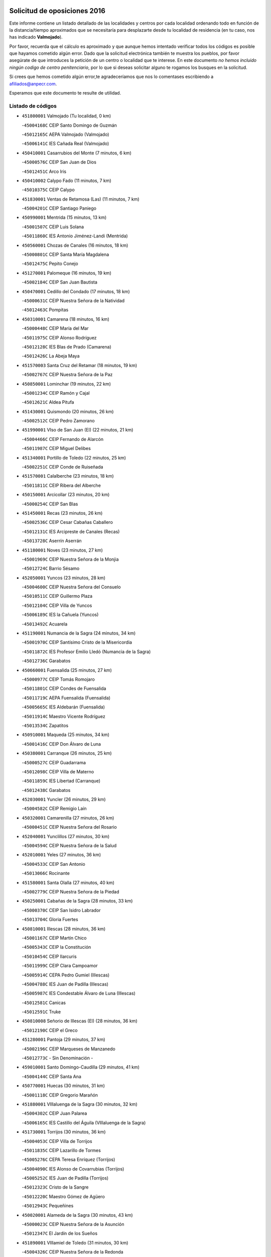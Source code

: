 

.. image:: logo.png
   :align: center

Solicitud de oposiciones 2016
======================================================

  
  
Este informe contiene un listado detallado de las localidades y centros por cada
localidad ordenando todo en función de la distancia/tiempo aproximados que se
necesitaría para desplazarte desde tu localidad de residencia (en tu caso,
nos has indicado **Valmojado**).

Por favor, recuerda que el cálculo es aproximado y que aunque hemos
intentado verificar todos los códigos es posible que hayamos cometido algún
error. Dado que la solicitud electrónica también te muestra los pueblos, por
favor asegúrate de que introduces la petición de un centro o localidad que
te interese. En este documento
*no hemos incluido ningún codigo de centro penitenciario*, por lo que si deseas
solicitar alguno te rogamos los busques en la solicitud.

Si crees que hemos cometido algún error,te agradeceríamos que nos lo comentases
escribiendo a afiliados@anpecr.com.

Esperamos que este documento te resulte de utilidad.



Listado de códigos
-------------------


- ``451800001`` Valmojado  (Tu localidad, 0 km)

  -``45004168C`` CEIP Santo Domingo de Guzmán
    

  -``45012165C`` AEPA Valmojado (Valmojado)
    

  -``45006141C`` IES Cañada Real (Valmojado)
    

- ``450410001`` Casarrubios del Monte  (7 minutos, 6 km)

  -``45000576C`` CEIP San Juan de Dios
    

  -``45012451C`` Arco Iris
    

- ``450410002`` Calypo Fado  (11 minutos, 7 km)

  -``45010375C`` CEIP Calypo
    

- ``451830001`` Ventas de Retamosa (Las)  (11 minutos, 7 km)

  -``45004201C`` CEIP Santiago Paniego
    

- ``450990001`` Mentrida  (15 minutos, 13 km)

  -``45001507C`` CEIP Luis Solana
    

  -``45011860C`` IES Antonio Jiménez-Landi (Mentrida)
    

- ``450560001`` Chozas de Canales  (16 minutos, 18 km)

  -``45000801C`` CEIP Santa María Magdalena
    

  -``45012475C`` Pepito Conejo
    

- ``451270001`` Palomeque  (16 minutos, 19 km)

  -``45002184C`` CEIP San Juan Bautista
    

- ``450470001`` Cedillo del Condado  (17 minutos, 18 km)

  -``45000631C`` CEIP Nuestra Señora de la Natividad
    

  -``45012463C`` Pompitas
    

- ``450310001`` Camarena  (18 minutos, 16 km)

  -``45000448C`` CEIP María del Mar
    

  -``45011975C`` CEIP Alonso Rodríguez
    

  -``45012128C`` IES Blas de Prado (Camarena)
    

  -``45012426C`` La Abeja Maya
    

- ``451570003`` Santa Cruz del Retamar  (18 minutos, 19 km)

  -``45002767C`` CEIP Nuestra Señora de la Paz
    

- ``450850001`` Lominchar  (19 minutos, 22 km)

  -``45001234C`` CEIP Ramón y Cajal
    

  -``45012621C`` Aldea Pitufa
    

- ``451430001`` Quismondo  (20 minutos, 26 km)

  -``45002512C`` CEIP Pedro Zamorano
    

- ``451990001`` VIso de San Juan (El)  (22 minutos, 21 km)

  -``45004466C`` CEIP Fernando de Alarcón
    

  -``45011987C`` CEIP Miguel Delibes
    

- ``451340001`` Portillo de Toledo  (22 minutos, 25 km)

  -``45002251C`` CEIP Conde de Ruiseñada
    

- ``451570001`` Calalberche  (23 minutos, 18 km)

  -``45011811C`` CEIP Ribera del Alberche
    

- ``450150001`` Arcicollar  (23 minutos, 20 km)

  -``45000254C`` CEIP San Blas
    

- ``451450001`` Recas  (23 minutos, 26 km)

  -``45002536C`` CEIP Cesar Cabañas Caballero
    

  -``45012131C`` IES Arcipreste de Canales (Recas)
    

  -``45013728C`` Aserrín Aserrán
    

- ``451180001`` Noves  (23 minutos, 27 km)

  -``45001969C`` CEIP Nuestra Señora de la Monjia
    

  -``45012724C`` Barrio Sésamo
    

- ``452050001`` Yuncos  (23 minutos, 28 km)

  -``45004600C`` CEIP Nuestra Señora del Consuelo
    

  -``45010511C`` CEIP Guillermo Plaza
    

  -``45012104C`` CEIP Villa de Yuncos
    

  -``45006189C`` IES la Cañuela (Yuncos)
    

  -``45013492C`` Acuarela
    

- ``451190001`` Numancia de la Sagra  (24 minutos, 34 km)

  -``45001970C`` CEIP Santísimo Cristo de la Misericordia
    

  -``45011872C`` IES Profesor Emilio Lledó (Numancia de la Sagra)
    

  -``45012736C`` Garabatos
    

- ``450660001`` Fuensalida  (25 minutos, 27 km)

  -``45000977C`` CEIP Tomás Romojaro
    

  -``45011801C`` CEIP Condes de Fuensalida
    

  -``45011719C`` AEPA Fuensalida (Fuensalida)
    

  -``45005665C`` IES Aldebarán (Fuensalida)
    

  -``45011914C`` Maestro Vicente Rodríguez
    

  -``45013534C`` Zapatitos
    

- ``450910001`` Maqueda  (25 minutos, 34 km)

  -``45001416C`` CEIP Don Álvaro de Luna
    

- ``450380001`` Carranque  (26 minutos, 25 km)

  -``45000527C`` CEIP Guadarrama
    

  -``45012098C`` CEIP Villa de Materno
    

  -``45011859C`` IES Libertad (Carranque)
    

  -``45012438C`` Garabatos
    

- ``452030001`` Yuncler  (26 minutos, 29 km)

  -``45004582C`` CEIP Remigio Laín
    

- ``450320001`` Camarenilla  (27 minutos, 26 km)

  -``45000451C`` CEIP Nuestra Señora del Rosario
    

- ``452040001`` Yunclillos  (27 minutos, 30 km)

  -``45004594C`` CEIP Nuestra Señora de la Salud
    

- ``452010001`` Yeles  (27 minutos, 36 km)

  -``45004533C`` CEIP San Antonio
    

  -``45013066C`` Rocinante
    

- ``451580001`` Santa Olalla  (27 minutos, 40 km)

  -``45002779C`` CEIP Nuestra Señora de la Piedad
    

- ``450250001`` Cabañas de la Sagra  (28 minutos, 33 km)

  -``45000370C`` CEIP San Isidro Labrador
    

  -``45013704C`` Gloria Fuertes
    

- ``450810001`` Illescas  (28 minutos, 36 km)

  -``45001167C`` CEIP Martín Chico
    

  -``45005343C`` CEIP la Constitución
    

  -``45010454C`` CEIP Ilarcuris
    

  -``45011999C`` CEIP Clara Campoamor
    

  -``45005914C`` CEPA Pedro Gumiel (Illescas)
    

  -``45004788C`` IES Juan de Padilla (Illescas)
    

  -``45005987C`` IES Condestable Álvaro de Luna (Illescas)
    

  -``45012581C`` Canicas
    

  -``45012591C`` Truke
    

- ``450810008`` Señorio de Illescas (El)  (28 minutos, 36 km)

  -``45012190C`` CEIP el Greco
    

- ``451280001`` Pantoja  (29 minutos, 37 km)

  -``45002196C`` CEIP Marqueses de Manzanedo
    

  -``45012773C`` - Sin Denominación -
    

- ``459010001`` Santo Domingo-Caudilla  (29 minutos, 41 km)

  -``45004144C`` CEIP Santa Ana
    

- ``450770001`` Huecas  (30 minutos, 31 km)

  -``45001118C`` CEIP Gregorio Marañón
    

- ``451880001`` VIllaluenga de la Sagra  (30 minutos, 32 km)

  -``45004302C`` CEIP Juan Palarea
    

  -``45006165C`` IES Castillo del Águila (VIllaluenga de la Sagra)
    

- ``451730001`` Torrijos  (30 minutos, 36 km)

  -``45004053C`` CEIP Villa de Torrijos
    

  -``45011835C`` CEIP Lazarillo de Tormes
    

  -``45005276C`` CEPA Teresa Enríquez (Torrijos)
    

  -``45004090C`` IES Alonso de Covarrubias (Torrijos)
    

  -``45005252C`` IES Juan de Padilla (Torrijos)
    

  -``45012323C`` Cristo de la Sangre
    

  -``45012220C`` Maestro Gómez de Agüero
    

  -``45012943C`` Pequeñines
    

- ``450020001`` Alameda de la Sagra  (30 minutos, 43 km)

  -``45000023C`` CEIP Nuestra Señora de la Asunción
    

  -``45012347C`` El Jardín de los Sueños
    

- ``451890001`` VIllamiel de Toledo  (31 minutos, 30 km)

  -``45004326C`` CEIP Nuestra Señora de la Redonda
    

- ``450510001`` Cobeja  (31 minutos, 34 km)

  -``45000680C`` CEIP San Juan Bautista
    

  -``45012487C`` Los Pitufitos
    

- ``450040001`` Alcabon  (31 minutos, 42 km)

  -``45000047C`` CEIP Nuestra Señora de la Aurora
    

- ``450640001`` Esquivias  (32 minutos, 41 km)

  -``45000931C`` CEIP Miguel de Cervantes
    

  -``45011963C`` CEIP Catalina de Palacios
    

  -``45010387C`` IES Alonso Quijada (Esquivias)
    

  -``45012542C`` Sancho Panza
    

- ``450880001`` Magan  (33 minutos, 41 km)

  -``45001349C`` CEIP Santa Marina
    

  -``45013959C`` Soletes
    

- ``451220001`` Olias del Rey  (33 minutos, 42 km)

  -``45002044C`` CEIP Pedro Melendo García
    

  -``45012748C`` Árbol Mágico
    

  -``45012751C`` Bosque de los Sueños
    

- ``450760001`` Hormigos  (33 minutos, 45 km)

  -``45001091C`` CEIP Virgen de la Higuera
    

- ``450400001`` Casar de Escalona (El)  (33 minutos, 50 km)

  -``45000552C`` CEIP Nuestra Señora de Hortum Sancho
    

- ``451760001`` Ugena  (34 minutos, 28 km)

  -``45004120C`` CEIP Miguel de Cervantes
    

  -``45011847C`` CEIP Tres Torres
    

  -``45012955C`` Los Peques
    

- ``450210001`` Borox  (34 minutos, 46 km)

  -``45000321C`` CEIP Nuestra Señora de la Salud
    

- ``450140001`` Añover de Tajo  (34 minutos, 49 km)

  -``45000230C`` CEIP Conde de Mayalde
    

  -``45006049C`` IES San Blas (Añover de Tajo)
    

  -``45012359C`` - Sin Denominación -
    

  -``45013881C`` Puliditos
    

- ``450580001`` Domingo Perez  (34 minutos, 51 km)

  -``45011756C`` CRA Campos de Castilla
    

- ``450180001`` Barcience  (35 minutos, 42 km)

  -``45010405C`` CEIP Santa María la Blanca
    

- ``451470001`` Rielves  (35 minutos, 43 km)

  -``45002551C`` CEIP Maximina Felisa Gómez Aguero
    

- ``450610001`` Escalona  (35 minutos, 47 km)

  -``45000898C`` CEIP Inmaculada Concepción
    

  -``45006074C`` IES Lazarillo de Tormes (Escalona)
    

- ``450190001`` Bargas  (36 minutos, 38 km)

  -``45000308C`` CEIP Santísimo Cristo de la Sala
    

  -``45005653C`` IES Julio Verne (Bargas)
    

  -``45012372C`` Gloria Fuertes
    

  -``45012384C`` Pinocho
    

- ``450690001`` Gerindote  (36 minutos, 38 km)

  -``45001039C`` CEIP San José
    

- ``451020002`` Mocejon  (37 minutos, 44 km)

  -``45001544C`` CEIP Miguel de Cervantes
    

  -``45012049C`` AEPA Mocejon (Mocejon)
    

  -``45012669C`` La Oca
    

- ``450360001`` Carmena  (37 minutos, 49 km)

  -``45000503C`` CEIP Cristo de la Cueva
    

- ``450950001`` Mata (La)  (37 minutos, 50 km)

  -``45001453C`` CEIP Severo Ochoa
    

- ``451960002`` VIllaseca de la Sagra  (38 minutos, 42 km)

  -``45004429C`` CEIP Virgen de las Angustias
    

- ``450390001`` Carriches  (38 minutos, 50 km)

  -``45000540C`` CEIP Doctor Cesar González Gómez
    

- ``450130001`` Almorox  (38 minutos, 54 km)

  -``45000229C`` CEIP Silvano Cirujano
    

- ``450480001`` Cerralbos (Los)  (38 minutos, 61 km)

  -``45011768C`` CRA Entrerríos
    

- ``450190003`` Perdices (Las)  (39 minutos, 38 km)

  -``45011771C`` CEIP Pintor Tomás Camarero
    

- ``450030001`` Albarreal de Tajo  (39 minutos, 48 km)

  -``45000035C`` CEIP Benjamín Escalonilla
    

- ``451610003`` Seseña  (39 minutos, 48 km)

  -``45002809C`` CEIP Gabriel Uriarte
    

  -``45010442C`` CEIP Sisius
    

  -``45011823C`` CEIP Juan Carlos I
    

  -``45005677C`` IES Margarita Salas (Seseña)
    

  -``45006244C`` IES las Salinas (Seseña)
    

  -``45012888C`` Pequeñines
    

- ``450450001`` Cazalegas  (39 minutos, 62 km)

  -``45000606C`` CEIP Miguel de Cervantes
    

  -``45013613C`` - Sin Denominación -
    

- ``450620001`` Escalonilla  (40 minutos, 48 km)

  -``45000904C`` CEIP Sagrados Corazones
    

- ``450240001`` Burujon  (41 minutos, 49 km)

  -``45000369C`` CEIP Juan XXIII
    

  -``45012402C`` - Sin Denominación -
    

- ``451680001`` Toledo  (41 minutos, 52 km)

  -``45005574C`` CEE Ciudad de Toledo
    

  -``45005011C`` CPM Jacinto Guerrero (Toledo)
    

  -``45003383C`` CEIP la Candelaria
    

  -``45003401C`` CEIP Ángel del Alcázar
    

  -``45003644C`` CEIP Fábrica de Armas
    

  -``45003668C`` CEIP Santa Teresa
    

  -``45003929C`` CEIP Jaime de Foxa
    

  -``45003942C`` CEIP Alfonso Vi
    

  -``45004806C`` CEIP Garcilaso de la Vega
    

  -``45004818C`` CEIP Gómez Manrique
    

  -``45004843C`` CEIP Ciudad de Nara
    

  -``45004892C`` CEIP San Lucas y María
    

  -``45004971C`` CEIP Juan de Padilla
    

  -``45005203C`` CEIP Escultor Alberto Sánchez
    

  -``45005239C`` CEIP Gregorio Marañón
    

  -``45005318C`` CEIP Ciudad de Aquisgrán
    

  -``45010296C`` CEIP Europa
    

  -``45010302C`` CEIP Valparaíso
    

  -``45003930C`` EA Toledo (Toledo)
    

  -``45005483C`` EOI Raimundo de Toledo (Toledo)
    

  -``45004946C`` CEPA Gustavo Adolfo Bécquer (Toledo)
    

  -``45005641C`` CEPA Polígono (Toledo)
    

  -``45003796C`` IES Universidad Laboral (Toledo)
    

  -``45003863C`` IES el Greco (Toledo)
    

  -``45003875C`` IES Azarquiel (Toledo)
    

  -``45004752C`` IES Alfonso X el Sabio (Toledo)
    

  -``45004909C`` IES Juanelo Turriano (Toledo)
    

  -``45005240C`` IES Sefarad (Toledo)
    

  -``45005562C`` IES Carlos III (Toledo)
    

  -``45006301C`` IES María Pacheco (Toledo)
    

  -``45006311C`` IESO Princesa Galiana (Toledo)
    

  -``45600235C`` Academia de Infanteria de Toledo
    

  -``45013765C`` - Sin Denominación -
    

  -``45500007C`` Academia de Infantería
    

  -``45013790C`` Ana María Matute
    

  -``45012931C`` Ángel de la Guarda
    

  -``45012281C`` Castilla-La Mancha
    

  -``45012293C`` Cristo de la Vega
    

  -``45005847C`` Diego Ortiz
    

  -``45012301C`` El Olivo
    

  -``45013935C`` Gloria Fuertes
    

  -``45012311C`` La Cigarra
    

- ``451710001`` Torre de Esteban Hambran (La)  (41 minutos, 52 km)

  -``45004016C`` CEIP Juan Aguado
    

- ``451610004`` Seseña Nuevo  (42 minutos, 53 km)

  -``45002810C`` CEIP Fernando de Rojas
    

  -``45010363C`` CEIP Gloria Fuertes
    

  -``45011951C`` CEIP el Quiñón
    

  -``45010399C`` CEPA Seseña Nuevo (Seseña Nuevo)
    

  -``45012876C`` Burbujas
    

- ``450230001`` Burguillos de Toledo  (42 minutos, 60 km)

  -``45000357C`` CEIP Victorio Macho
    

  -``45013625C`` La Campana
    

- ``450890002`` Malpica de Tajo  (43 minutos, 62 km)

  -``45001374C`` CEIP Fulgencio Sánchez Cabezudo
    

- ``451170001`` Nombela  (44 minutos, 56 km)

  -``45001957C`` CEIP Cristo de la Nava
    

- ``450370001`` Carpio de Tajo (El)  (44 minutos, 57 km)

  -``45000515C`` CEIP Nuestra Señora de Ronda
    

- ``451070001`` Nambroca  (44 minutos, 62 km)

  -``45001726C`` CEIP la Fuente
    

  -``45012694C`` - Sin Denominación -
    

- ``450520001`` Cobisa  (44 minutos, 64 km)

  -``45000692C`` CEIP Cardenal Tavera
    

  -``45011793C`` CEIP Gloria Fuertes
    

  -``45013601C`` Escuela Municipal de Música y Danza de Cobisa
    

  -``45012499C`` Los Cotos
    

- ``451370001`` Pueblanueva (La)  (46 minutos, 69 km)

  -``45002366C`` CEIP San Isidro
    

- ``451360001`` Puebla de Montalban (La)  (47 minutos, 55 km)

  -``45002330C`` CEIP Fernando de Rojas
    

  -``45005941C`` AEPA Puebla de Montalban (La) (Puebla de Montalban (La))
    

  -``45004739C`` IES Juan de Lucena (Puebla de Montalban (La))
    

- ``450460001`` Cebolla  (47 minutos, 68 km)

  -``45000621C`` CEIP Nuestra Señora de la Antigua
    

  -``45006062C`` IES Arenales del Tajo (Cebolla)
    

- ``450160001`` Arges  (48 minutos, 56 km)

  -``45000278C`` CEIP Tirso de Molina
    

  -``45011781C`` CEIP Miguel de Cervantes
    

  -``45012360C`` Ángel de la Guarda
    

  -``45013595C`` San Isidro Labrador
    

- ``451540001`` San Roman de los Montes  (48 minutos, 80 km)

  -``45010417C`` CEIP Nuestra Señora del Buen Camino
    

- ``450830001`` Layos  (50 minutos, 60 km)

  -``45001210C`` CEIP María Magdalena
    

- ``450700001`` Guadamur  (50 minutos, 61 km)

  -``45001040C`` CEIP Nuestra Señora de la Natividad
    

  -``45012554C`` La Casita de Elia
    

- ``452020001`` Yepes  (50 minutos, 67 km)

  -``45004557C`` CEIP Rafael García Valiño
    

  -``45006177C`` IES Carpetania (Yepes)
    

  -``45013078C`` Fuentearriba
    

- ``450010001`` Ajofrin  (50 minutos, 70 km)

  -``45000011C`` CEIP Jacinto Guerrero
    

  -``45012335C`` La Casa de los Duendes
    

- ``450680001`` Garciotun  (50 minutos, 70 km)

  -``45001027C`` CEIP Santa María Magdalena
    

- ``450120001`` Almonacid de Toledo  (50 minutos, 72 km)

  -``45000187C`` CEIP Virgen de la Oliva
    

- ``450500001`` Ciruelos  (51 minutos, 74 km)

  -``45000679C`` CEIP Santísimo Cristo de la Misericordia
    

- ``451650006`` Talavera de la Reina  (51 minutos, 75 km)

  -``45005811C`` CEE Bios
    

  -``45002950C`` CEIP Federico García Lorca
    

  -``45002986C`` CEIP Santa María
    

  -``45003139C`` CEIP Nuestra Señora del Prado
    

  -``45003140C`` CEIP Fray Hernando de Talavera
    

  -``45003152C`` CEIP San Ildefonso
    

  -``45003164C`` CEIP San Juan de Dios
    

  -``45004624C`` CEIP Hernán Cortés
    

  -``45004831C`` CEIP José Bárcena
    

  -``45004855C`` CEIP Antonio Machado
    

  -``45005197C`` CEIP Pablo Iglesias
    

  -``45013583C`` CEIP Bartolomé Nicolau
    

  -``45005057C`` EA Talavera (Talavera de la Reina)
    

  -``45005537C`` EOI Talavera de la Reina (Talavera de la Reina)
    

  -``45004958C`` CEPA Río Tajo (Talavera de la Reina)
    

  -``45003255C`` IES Padre Juan de Mariana (Talavera de la Reina)
    

  -``45003267C`` IES Juan Antonio Castro (Talavera de la Reina)
    

  -``45003279C`` IES San Isidro (Talavera de la Reina)
    

  -``45004740C`` IES Gabriel Alonso de Herrera (Talavera de la Reina)
    

  -``45005461C`` IES Puerta de Cuartos (Talavera de la Reina)
    

  -``45005471C`` IES Ribera del Tajo (Talavera de la Reina)
    

  -``45014101C`` Conservatorio Profesional de Música de Talavera de la Reina
    

  -``45012256C`` El Alfar
    

  -``45000618C`` Eusebio Rubalcaba
    

  -``45012268C`` Julián Besteiro
    

  -``45012271C`` Santo Ángel de la Guarda
    

- ``451330001`` Polan  (52 minutos, 63 km)

  -``45002241C`` CEIP José María Corcuera
    

  -``45012141C`` AEPA Polan (Polan)
    

  -``45012785C`` Arco Iris
    

- ``451970001`` VIllasequilla  (52 minutos, 66 km)

  -``45004442C`` CEIP San Isidro Labrador
    

- ``451520001`` San Martin de Pusa  (52 minutos, 78 km)

  -``45013871C`` CRA Río Pusa
    

- ``451810001`` Velada  (52 minutos, 91 km)

  -``45004171C`` CEIP Andrés Arango
    

- ``451440001`` Real de San VIcente (El)  (53 minutos, 73 km)

  -``45014022C`` CRA Real de San Vicente
    

- ``450970001`` Mejorada  (53 minutos, 86 km)

  -``45010429C`` CRA Ribera del Guadyerbas
    

- ``451230001`` Ontigola  (54 minutos, 73 km)

  -``45002056C`` CEIP Virgen del Rosario
    

  -``45013819C`` - Sin Denominación -
    

- ``450960002`` Mazarambroz  (54 minutos, 74 km)

  -``45001477C`` CEIP Nuestra Señora del Sagrario
    

- ``451630002`` Sonseca  (54 minutos, 76 km)

  -``45002883C`` CEIP San Juan Evangelista
    

  -``45012074C`` CEIP Peñamiel
    

  -``45005926C`` CEPA Cum Laude (Sonseca)
    

  -``45005355C`` IES la Sisla (Sonseca)
    

  -``45012891C`` Arco Iris
    

  -``45010351C`` Escuela Municipal de Música y Danza de Sonseca
    

  -``45012244C`` Virgen de la Salud
    

- ``450940001`` Mascaraque  (54 minutos, 79 km)

  -``45001441C`` CEIP Juan de Padilla
    

- ``451900001`` VIllaminaya  (54 minutos, 79 km)

  -``45004338C`` CEIP Santo Domingo de Silos
    

- ``451650007`` Talavera la Nueva  (55 minutos, 90 km)

  -``45003358C`` CEIP San Isidro
    

  -``45012906C`` Dulcinea
    

- ``451650005`` Gamonal  (55 minutos, 91 km)

  -``45002962C`` CEIP Don Cristóbal López
    

  -``45013649C`` Gamonital
    

- ``450780001`` Huerta de Valdecarabanos  (56 minutos, 73 km)

  -``45001121C`` CEIP Virgen del Rosario de Pastores
    

  -``45012578C`` Garabatos
    

- ``451210001`` Ocaña  (56 minutos, 79 km)

  -``45002020C`` CEIP San José de Calasanz
    

  -``45012177C`` CEIP Pastor Poeta
    

  -``45005631C`` CEPA Gutierre de Cárdenas (Ocaña)
    

  -``45004685C`` IES Alonso de Ercilla (Ocaña)
    

  -``45004791C`` IES Miguel Hernández (Ocaña)
    

  -``45013731C`` - Sin Denominación -
    

  -``45012232C`` Mesa de Ocaña
    

- ``450280001`` Alberche del Caudillo  (56 minutos, 94 km)

  -``45000400C`` CEIP San Isidro
    

- ``451240002`` Orgaz  (57 minutos, 82 km)

  -``45002093C`` CEIP Conde de Orgaz
    

  -``45013662C`` Escuela Municipal de Música de Orgaz
    

  -``45012761C`` Nube de Algodón
    

- ``451060001`` Mora  (57 minutos, 83 km)

  -``45001623C`` CEIP José Ramón Villa
    

  -``45001672C`` CEIP Fernando Martín
    

  -``45010466C`` AEPA Mora (Mora)
    

  -``45006220C`` IES Peñas Negras (Mora)
    

  -``45012670C`` - Sin Denominación -
    

  -``45012682C`` - Sin Denominación -
    

- ``450280002`` Calera y Chozas  (57 minutos, 98 km)

  -``45000412C`` CEIP Santísimo Cristo de Chozas
    

  -``45012414C`` Maestro Don Antonio Fernández
    

- ``451160001`` Noez  (58 minutos, 70 km)

  -``45001945C`` CEIP Santísimo Cristo de la Salud
    

- ``451910001`` VIllamuelas  (58 minutos, 73 km)

  -``45004341C`` CEIP Santa María Magdalena
    

- ``450590001`` Dosbarrios  (58 minutos, 87 km)

  -``45000862C`` CEIP San Isidro Labrador
    

  -``45014034C`` Garabatos
    

- ``450900001`` Manzaneque  (58 minutos, 87 km)

  -``45001398C`` CEIP Álvarez de Toledo
    

  -``45012645C`` - Sin Denominación -
    

- ``451740001`` Totanes  (1h, 76 km)

  -``45004107C`` CEIP Inmaculada Concepción
    

- ``451120001`` Navalmorales (Los)  (1h, 85 km)

  -``45001805C`` CEIP San Francisco
    

  -``45005495C`` IES los Navalmorales (Navalmorales (Los))
    

- ``451150001`` Noblejas  (1h, 87 km)

  -``45001908C`` CEIP Santísimo Cristo de las Injurias
    

  -``45012037C`` AEPA Noblejas (Noblejas)
    

  -``45012712C`` Rosa Sensat
    

- ``451400001`` Pulgar  (1h 1min, 72 km)

  -``45002411C`` CEIP Nuestra Señora de la Blanca
    

  -``45012827C`` Pulgarcito
    

- ``450670001`` Galvez  (1h 2min, 77 km)

  -``45000989C`` CEIP San Juan de la Cruz
    

  -``45005975C`` IES Montes de Toledo (Galvez)
    

  -``45013716C`` Garbancito
    

- ``450720001`` Herencias (Las)  (1h 2min, 88 km)

  -``45001064C`` CEIP Vera Cruz
    

- ``451950001`` VIllarrubia de Santiago  (1h 2min, 104 km)

  -``45004399C`` CEIP Nuestra Señora del Castellar
    

- ``451510001`` San Martin de Montalban  (1h 3min, 75 km)

  -``45002652C`` CEIP Santísimo Cristo de la Luz
    

- ``451140001`` Navamorcuende  (1h 3min, 96 km)

  -``45006268C`` CRA Sierra de San Vicente
    

- ``451980001`` VIllatobas  (1h 3min, 108 km)

  -``45004454C`` CEIP Sagrado Corazón de Jesús
    

- ``451250002`` Oropesa  (1h 3min, 112 km)

  -``45002123C`` CEIP Martín Gallinar
    

  -``45004727C`` IES Alonso de Orozco (Oropesa)
    

  -``45013960C`` María Arnús
    

- ``450710001`` Guardia (La)  (1h 4min, 89 km)

  -``45001052C`` CEIP Valentín Escobar
    

- ``193190001`` VIllanueva de la Torre  (1h 4min, 98 km)

  -``19004016C`` CEIP Paco Rabal
    

  -``19008071C`` CEIP Gloria Fuertes
    

  -``19008137C`` IES Newton-Salas (VIllanueva de la Torre)
    

- ``190460001`` Azuqueca de Henares  (1h 5min, 94 km)

  -``19000333C`` CEIP la Paz
    

  -``19000357C`` CEIP Virgen de la Soledad
    

  -``19003863C`` CEIP Maestra Plácida Herranz
    

  -``19004004C`` CEIP Siglo XXI
    

  -``19008095C`` CEIP la Paloma
    

  -``19008745C`` CEIP la Espiga
    

  -``19002950C`` CEPA Clara Campoamor (Azuqueca de Henares)
    

  -``19002615C`` IES Arcipreste de Hita (Azuqueca de Henares)
    

  -``19002640C`` IES San Isidro (Azuqueca de Henares)
    

  -``19003978C`` IES Profesor Domínguez Ortiz (Azuqueca de Henares)
    

  -``19009491C`` Elvira Lindo
    

  -``19008800C`` La Campiña
    

  -``19009567C`` La Curva
    

  -``19008885C`` La Noguera
    

  -``19008873C`` 8 de Marzo
    

- ``450820001`` Lagartera  (1h 5min, 113 km)

  -``45001192C`` CEIP Jacinto Guerrero
    

  -``45012608C`` El Castillejo
    

- ``450550001`` Cuerva  (1h 6min, 78 km)

  -``45000795C`` CEIP Soledad Alonso Dorado
    

- ``190240001`` Alovera  (1h 6min, 100 km)

  -``19000205C`` CEIP Virgen de la Paz
    

  -``19008034C`` CEIP Parque Vallejo
    

  -``19008186C`` CEIP Campiña Verde
    

  -``19008711C`` AEPA Alovera (Alovera)
    

  -``19008113C`` IES Carmen Burgos de Seguí (Alovera)
    

  -``19008851C`` Corazones Pequeños
    

  -``19008174C`` Escuela Municipal de Música y Danza de Alovera
    

  -``19008861C`` San Miguel Arcangel
    

- ``451750001`` Turleque  (1h 6min, 103 km)

  -``45004119C`` CEIP Fernán González
    

- ``451930001`` VIllanueva de Bogas  (1h 7min, 86 km)

  -``45004375C`` CEIP Santa Ana
    

- ``452000005`` Yebenes (Los)  (1h 7min, 92 km)

  -``45004478C`` CEIP San José de Calasanz
    

  -``45012050C`` AEPA Yebenes (Los) (Yebenes (Los))
    

  -``45005689C`` IES Guadalerzas (Yebenes (Los))
    

- ``450720002`` Membrillo (El)  (1h 7min, 93 km)

  -``45005124C`` CEIP Ortega Pérez
    

- ``451300001`` Parrillas  (1h 7min, 108 km)

  -``45002202C`` CEIP Nuestra Señora de la Luz
    

- ``450980001`` Menasalbas  (1h 8min, 84 km)

  -``45001490C`` CEIP Nuestra Señora de Fátima
    

  -``45013753C`` Menapeques
    

- ``451130002`` Navalucillos (Los)  (1h 8min, 93 km)

  -``45001854C`` CEIP Nuestra Señora de las Saleras
    

- ``450060001`` Alcaudete de la Jara  (1h 8min, 97 km)

  -``45000096C`` CEIP Rufino Mansi
    

- ``450300001`` Calzada de Oropesa (La)  (1h 8min, 120 km)

  -``45012189C`` CRA Campo Arañuelo
    

- ``192300001`` Quer  (1h 9min, 101 km)

  -``19008691C`` CEIP Villa de Quer
    

  -``19009026C`` Las Setitas
    

- ``191050002`` Chiloeches  (1h 9min, 102 km)

  -``19000710C`` CEIP José Inglés
    

  -``19008782C`` IES Peñalba (Chiloeches)
    

  -``19009580C`` San Marcos
    

- ``192800002`` Torrejon del Rey  (1h 10min, 97 km)

  -``19002241C`` CEIP Virgen de las Candelas
    

  -``19009385C`` Escuela de Musica y Danza de Torrejon del Rey
    

- ``190710003`` Coto (El)  (1h 10min, 98 km)

  -``19008162C`` CEIP el Coto
    

- ``450070001`` Alcolea de Tajo  (1h 10min, 115 km)

  -``45012086C`` CRA Río Tajo
    

- ``451820001`` Ventas Con Peña Aguilera (Las)  (1h 11min, 83 km)

  -``45004181C`` CEIP Nuestra Señora del Águila
    

- ``190710001`` Casar (El)  (1h 11min, 99 km)

  -``19000552C`` CEIP Maestros del Casar
    

  -``19003681C`` AEPA Casar (El) (Casar (El))
    

  -``19003929C`` IES Campiña Alta (Casar (El))
    

  -``19008204C`` IES Juan García Valdemora (Casar (El))
    

- ``190580001`` Cabanillas del Campo  (1h 11min, 105 km)

  -``19000461C`` CEIP San Blas
    

  -``19008046C`` CEIP los Olivos
    

  -``19008216C`` CEIP la Senda
    

  -``19003981C`` IES Ana María Matute (Cabanillas del Campo)
    

  -``19008150C`` Escuela Municipal de Música y Danza de Cabanillas del Campo
    

  -``19008903C`` Los Llanos
    

  -``19009506C`` Mirador
    

  -``19008915C`` Tres Torres
    

- ``191300001`` Guadalajara  (1h 11min, 106 km)

  -``19002603C`` CEE Virgen del Amparo
    

  -``19003140C`` CPM Sebastián Durón (Guadalajara)
    

  -``19000989C`` CEIP Alcarria
    

  -``19000990C`` CEIP Cardenal Mendoza
    

  -``19001015C`` CEIP San Pedro Apóstol
    

  -``19001027C`` CEIP Isidro Almazán
    

  -``19001039C`` CEIP Pedro Sanz Vázquez
    

  -``19001052C`` CEIP Rufino Blanco
    

  -``19002639C`` CEIP Alvar Fáñez de Minaya
    

  -``19002706C`` CEIP Balconcillo
    

  -``19002718C`` CEIP el Doncel
    

  -``19002767C`` CEIP Badiel
    

  -``19002822C`` CEIP Ocejón
    

  -``19003097C`` CEIP Río Tajo
    

  -``19003164C`` CEIP Río Henares
    

  -``19008058C`` CEIP las Lomas
    

  -``19008794C`` CEIP Parque de la Muñeca
    

  -``19008101C`` EA Guadalajara (Guadalajara)
    

  -``19003191C`` EOI Guadalajara (Guadalajara)
    

  -``19002858C`` CEPA Río Sorbe (Guadalajara)
    

  -``19001076C`` IES Brianda de Mendoza (Guadalajara)
    

  -``19001091C`` IES Luis de Lucena (Guadalajara)
    

  -``19002597C`` IES Antonio Buero Vallejo (Guadalajara)
    

  -``19002743C`` IES Castilla (Guadalajara)
    

  -``19003139C`` IES Liceo Caracense (Guadalajara)
    

  -``19003450C`` IES José Luis Sampedro (Guadalajara)
    

  -``19003930C`` IES Aguas VIvas (Guadalajara)
    

  -``19008939C`` Alfanhuí
    

  -``19008812C`` Castilla-La Mancha
    

  -``19008952C`` Los Manantiales
    

- ``192200006`` Arboleda (La)  (1h 11min, 106 km)

  -``19008681C`` CEIP la Arboleda de Pioz
    

- ``190710007`` Arenales (Los)  (1h 11min, 106 km)

  -``19009427C`` CEIP María Montessori
    

- ``451660001`` Tembleque  (1h 11min, 107 km)

  -``45003361C`` CEIP Antonia González
    

  -``45012918C`` Cervantes II
    

- ``451560001`` Santa Cruz de la Zarza  (1h 11min, 109 km)

  -``45002721C`` CEIP Eduardo Palomo Rodríguez
    

  -``45006190C`` IESO Velsinia (Santa Cruz de la Zarza)
    

  -``45012864C`` - Sin Denominación -
    

- ``451100001`` Navalcan  (1h 11min, 111 km)

  -``45001787C`` CEIP Blas Tello
    

- ``450530001`` Consuegra  (1h 11min, 112 km)

  -``45000710C`` CEIP Santísimo Cristo de la Vera Cruz
    

  -``45000722C`` CEIP Miguel de Cervantes
    

  -``45004880C`` CEPA Castillo de Consuegra (Consuegra)
    

  -``45000734C`` IES Consaburum (Consuegra)
    

  -``45014083C`` - Sin Denominación -
    

- ``192250001`` Pozo de Guadalajara  (1h 12min, 102 km)

  -``19001817C`` CEIP Santa Brígida
    

  -``19009014C`` El Parque
    

- ``451380001`` Puente del Arzobispo (El)  (1h 12min, 117 km)

  -``45013984C`` CRA Villas del Tajo
    

- ``450920001`` Marjaliza  (1h 13min, 102 km)

  -``45006037C`` CEIP San Juan
    

- ``451490001`` Romeral (El)  (1h 14min, 98 km)

  -``45002627C`` CEIP Silvano Cirujano
    

- ``191260001`` Galapagos  (1h 14min, 103 km)

  -``19003000C`` CEIP Clara Sánchez
    

- ``450200001`` Belvis de la Jara  (1h 14min, 105 km)

  -``45000311C`` CEIP Fernando Jiménez de Gregorio
    

  -``45006050C`` IESO la Jara (Belvis de la Jara)
    

  -``45013546C`` - Sin Denominación -
    

- ``191710001`` Marchamalo  (1h 14min, 109 km)

  -``19001441C`` CEIP Cristo de la Esperanza
    

  -``19008061C`` CEIP Maestra Teodora
    

  -``19008721C`` AEPA Marchamalo (Marchamalo)
    

  -``19003553C`` IES Alejo Vera (Marchamalo)
    

  -``19008988C`` - Sin Denominación -
    

- ``191300002`` Iriepal  (1h 14min, 111 km)

  -``19003589C`` CRA Francisco Ibáñez
    

- ``192800001`` Parque de las Castillas  (1h 15min, 99 km)

  -``19008198C`` CEIP las Castillas
    

- ``192200001`` Pioz  (1h 15min, 105 km)

  -``19008149C`` CEIP Castillo de Pioz
    

- ``193310001`` Yunquera de Henares  (1h 15min, 118 km)

  -``19002500C`` CEIP Virgen de la Granja
    

  -``19008769C`` CEIP Nº 2
    

  -``19003875C`` IES Clara Campoamor (Yunquera de Henares)
    

  -``19009531C`` - Sin Denominación -
    

  -``19009105C`` - Sin Denominación -
    

- ``450540001`` Corral de Almaguer  (1h 15min, 118 km)

  -``45000783C`` CEIP Nuestra Señora de la Muela
    

  -``45005801C`` IES la Besana (Corral de Almaguer)
    

  -``45012517C`` - Sin Denominación -
    

- ``451090001`` Navahermosa  (1h 16min, 96 km)

  -``45001763C`` CEIP San Miguel Arcángel
    

  -``45010341C`` CEPA la Raña (Navahermosa)
    

  -``45006207C`` IESO Manuel de Guzmán (Navahermosa)
    

  -``45012700C`` - Sin Denominación -
    

- ``450840001`` Lillo  (1h 16min, 106 km)

  -``45001222C`` CEIP Marcelino Murillo
    

  -``45012611C`` Tris-Tras
    

- ``192860001`` Tortola de Henares  (1h 16min, 117 km)

  -``19002275C`` CEIP Sagrado Corazón de Jesús
    

- ``450870001`` Madridejos  (1h 16min, 118 km)

  -``45012062C`` CEE Mingoliva
    

  -``45001313C`` CEIP Garcilaso de la Vega
    

  -``45005185C`` CEIP Santa Ana
    

  -``45010478C`` AEPA Madridejos (Madridejos)
    

  -``45001337C`` IES Valdehierro (Madridejos)
    

  -``45012633C`` - Sin Denominación -
    

  -``45011720C`` Escuela Municipal de Música y Danza de Madridejos
    

  -``45013522C`` Juan Vicente Camacho
    

- ``191170001`` Fontanar  (1h 17min, 118 km)

  -``19000795C`` CEIP Virgen de la Soledad
    

  -``19008940C`` - Sin Denominación -
    

- ``451770001`` Urda  (1h 17min, 122 km)

  -``45004132C`` CEIP Santo Cristo
    

  -``45012979C`` Blasa Ruíz
    

- ``450340001`` Camuñas  (1h 17min, 127 km)

  -``45000485C`` CEIP Cardenal Cisneros
    

- ``451530001`` San Pablo de los Montes  (1h 18min, 96 km)

  -``45002676C`` CEIP Nuestra Señora de Gracia
    

  -``45012852C`` San Pablo de los Montes
    

- ``191430001`` Horche  (1h 18min, 116 km)

  -``19001246C`` CEIP San Roque
    

  -``19008757C`` CEIP Nº 2
    

  -``19008976C`` - Sin Denominación -
    

  -``19009440C`` Escuela Municipal de Música de Horche
    

- ``191610001`` Lupiana  (1h 20min, 117 km)

  -``19001386C`` CEIP Miguel de la Cuesta
    

- ``192740002`` Torija  (1h 20min, 125 km)

  -``19002214C`` CEIP Virgen del Amparo
    

  -``19009041C`` La Abejita
    

- ``162030001`` Tarancon  (1h 20min, 128 km)

  -``16002321C`` CEIP Duque de Riánsares
    

  -``16004443C`` CEIP Gloria Fuertes
    

  -``16003657C`` CEPA Altomira (Tarancon)
    

  -``16004534C`` IES la Hontanilla (Tarancon)
    

  -``16009453C`` Nuestra Señora de Riansares
    

  -``16009660C`` San Isidro
    

  -``16009672C`` Santa Quiteria
    

- ``130700001`` Puerto Lapice  (1h 21min, 134 km)

  -``13002435C`` CEIP Juan Alcaide
    

- ``192900001`` Trijueque  (1h 22min, 128 km)

  -``19002305C`` CEIP San Bernabé
    

  -``19003759C`` AEPA Trijueque (Trijueque)
    

- ``450270001`` Cabezamesada  (1h 22min, 128 km)

  -``45000394C`` CEIP Alonso de Cárdenas
    

- ``451850001`` VIllacañas  (1h 22min, 137 km)

  -``45004259C`` CEIP Santa Bárbara
    

  -``45010338C`` AEPA VIllacañas (VIllacañas)
    

  -``45004272C`` IES Garcilaso de la Vega (VIllacañas)
    

  -``45005321C`` IES Enrique de Arfe (VIllacañas)
    

- ``191920001`` Mondejar  (1h 23min, 113 km)

  -``19001593C`` CEIP José Maldonado y Ayuso
    

  -``19003701C`` CEPA Alcarria Baja (Mondejar)
    

  -``19003838C`` IES Alcarria Baja (Mondejar)
    

  -``19008991C`` - Sin Denominación -
    

- ``451080001`` Nava de Ricomalillo (La)  (1h 25min, 120 km)

  -``45010430C`` CRA Montes de Toledo
    

- ``160860001`` Fuente de Pedro Naharro  (1h 25min, 133 km)

  -``16004182C`` CRA Retama
    

  -``16009891C`` Rosa León
    

- ``130470001`` Herencia  (1h 25min, 139 km)

  -``13001698C`` CEIP Carrasco Alcalde
    

  -``13005023C`` AEPA Herencia (Herencia)
    

  -``13004729C`` IES Hermógenes Rodríguez (Herencia)
    

  -``13011369C`` - Sin Denominación -
    

  -``13010882C`` Escuela Municipal de Música y Danza de Herencia
    

- ``451870001`` VIllafranca de los Caballeros  (1h 25min, 139 km)

  -``45004296C`` CEIP Miguel de Cervantes
    

  -``45006153C`` IESO la Falcata (VIllafranca de los Caballeros)
    

- ``192930002`` Uceda  (1h 26min, 121 km)

  -``19002329C`` CEIP García Lorca
    

  -``19009063C`` El Jardinillo
    

- ``192660001`` Tendilla  (1h 26min, 130 km)

  -``19003577C`` CRA Valles del Tajuña
    

- ``130500001`` Labores (Las)  (1h 26min, 142 km)

  -``13001753C`` CEIP San José de Calasanz
    

- ``191510002`` Humanes  (1h 27min, 130 km)

  -``19001261C`` CEIP Nuestra Señora de Peñahora
    

  -``19003760C`` AEPA Humanes (Humanes)
    

- ``451860001`` VIlla de Don Fadrique (La)  (1h 27min, 148 km)

  -``45004284C`` CEIP Ramón y Cajal
    

  -``45010508C`` IESO Leonor de Guzmán (VIlla de Don Fadrique (La))
    

- ``130440003`` Fuente el Fresno  (1h 28min, 132 km)

  -``13001650C`` CEIP Miguel Delibes
    

  -``13012180C`` Mundo Infantil
    

- ``130970001`` VIllarta de San Juan  (1h 29min, 145 km)

  -``13003555C`` CEIP Nuestra Señora de la Paz
    

- ``161860001`` Saelices  (1h 29min, 149 km)

  -``16009386C`` CRA Segóbriga
    

- ``451920001`` VIllanueva de Alcardete  (1h 29min, 149 km)

  -``45004363C`` CEIP Nuestra Señora de la Piedad
    

- ``190530003`` Brihuega  (1h 30min, 138 km)

  -``19000394C`` CEIP Nuestra Señora de la Peña
    

  -``19003462C`` IESO Briocense (Brihuega)
    

  -``19008897C`` - Sin Denominación -
    

- ``130180001`` Arenas de San Juan  (1h 30min, 148 km)

  -``13000694C`` CEIP San Bernabé
    

- ``160270001`` Barajas de Melo  (1h 30min, 148 km)

  -``16004248C`` CRA Fermín Caballero
    

  -``16009477C`` Virgen de la Vega
    

- ``130050002`` Alcazar de San Juan  (1h 30min, 151 km)

  -``13000104C`` CEIP el Santo
    

  -``13000116C`` CEIP Juan de Austria
    

  -``13000128C`` CEIP Jesús Ruiz de la Fuente
    

  -``13000131C`` CEIP Santa Clara
    

  -``13003828C`` CEIP Alces
    

  -``13004092C`` CEIP Pablo Ruiz Picasso
    

  -``13004870C`` CEIP Gloria Fuertes
    

  -``13010900C`` CEIP Jardín de Arena
    

  -``13004705C`` EOI la Equidad (Alcazar de San Juan)
    

  -``13004055C`` CEPA Enrique Tierno Galván (Alcazar de San Juan)
    

  -``13000219C`` IES Miguel de Cervantes Saavedra (Alcazar de San Juan)
    

  -``13000220C`` IES Juan Bosco (Alcazar de San Juan)
    

  -``13004687C`` IES María Zambrano (Alcazar de San Juan)
    

  -``13012121C`` - Sin Denominación -
    

  -``13011242C`` El Tobogán
    

  -``13011060C`` El Torreón
    

  -``13010870C`` Escuela Municipal de Música y Danza de Alcázar de San Juan
    

- ``161060001`` Horcajo de Santiago  (1h 31min, 138 km)

  -``16001314C`` CEIP José Montalvo
    

  -``16004352C`` AEPA Horcajo de Santiago (Horcajo de Santiago)
    

  -``16004492C`` IES Orden de Santiago (Horcajo de Santiago)
    

  -``16009544C`` Hervás y Panduro
    

- ``451420001`` Quintanar de la Orden  (1h 31min, 144 km)

  -``45002457C`` CEIP Cristóbal Colón
    

  -``45012001C`` CEIP Antonio Machado
    

  -``45005288C`` CEPA Luis VIves (Quintanar de la Orden)
    

  -``45002470C`` IES Infante Don Fadrique (Quintanar de la Orden)
    

  -``45004867C`` IES Alonso Quijano (Quintanar de la Orden)
    

  -``45012840C`` Pim Pon
    

- ``451350001`` Puebla de Almoradiel (La)  (1h 33min, 148 km)

  -``45002287C`` CEIP Ramón y Cajal
    

  -``45012153C`` AEPA Puebla de Almoradiel (La) (Puebla de Almoradiel (La))
    

  -``45006116C`` IES Aldonza Lorenzo (Puebla de Almoradiel (La))
    

- ``451010001`` Miguel Esteban  (1h 33min, 151 km)

  -``45001532C`` CEIP Cervantes
    

  -``45006098C`` IESO Juan Patiño Torres (Miguel Esteban)
    

  -``45012657C`` La Abejita
    

- ``169010001`` Carrascosa del Campo  (1h 33min, 157 km)

  -``16004376C`` AEPA Carrascosa del Campo (Carrascosa del Campo)
    

- ``450330001`` Campillo de la Jara (El)  (1h 34min, 131 km)

  -``45006271C`` CRA la Jara
    

- ``451670001`` Toboso (El)  (1h 34min, 153 km)

  -``45003371C`` CEIP Miguel de Cervantes
    

- ``139040001`` Llanos del Caudillo  (1h 34min, 161 km)

  -``13003749C`` CEIP el Oasis
    

- ``190210001`` Almoguera  (1h 35min, 125 km)

  -``19003565C`` CRA Pimafad
    

  -``19008836C`` - Sin Denominación -
    

- ``130280002`` Campo de Criptana  (1h 36min, 160 km)

  -``13004717C`` CPM Alcázar de San Juan-Campo de Criptana (Campo de
    

  -``13000943C`` CEIP Virgen de la Paz
    

  -``13000955C`` CEIP Virgen de Criptana
    

  -``13000967C`` CEIP Sagrado Corazón
    

  -``13003968C`` CEIP Domingo Miras
    

  -``13005011C`` AEPA Campo de Criptana (Campo de Criptana)
    

  -``13001005C`` IES Isabel Perillán y Quirós (Campo de Criptana)
    

  -``13011023C`` Escuela Municipal de Musica y Danza de Campo de Criptana
    

  -``13011096C`` Los Gigantes
    

  -``13011333C`` Los Quijotes
    

- ``162490001`` VIllamayor de Santiago  (1h 36min, 160 km)

  -``16002781C`` CEIP Gúzquez
    

  -``16004364C`` AEPA VIllamayor de Santiago (VIllamayor de Santiago)
    

  -``16004510C`` IESO Ítaca (VIllamayor de Santiago)
    

- ``161330001`` Mota del Cuervo  (1h 36min, 163 km)

  -``16001624C`` CEIP Virgen de Manjavacas
    

  -``16009945C`` CEIP Santa Rita
    

  -``16004327C`` AEPA Mota del Cuervo (Mota del Cuervo)
    

  -``16004431C`` IES Julián Zarco (Mota del Cuervo)
    

  -``16009581C`` Balú
    

  -``16010017C`` Conservatorio Profesional de Música Mota del Cuervo
    

  -``16009593C`` El Santo
    

  -``16009295C`` Escuela Municipal de Música y Danza de Mota del Cuervo
    

- ``130520003`` Malagon  (1h 37min, 143 km)

  -``13001790C`` CEIP Cañada Real
    

  -``13001819C`` CEIP Santa Teresa
    

  -``13005035C`` AEPA Malagon (Malagon)
    

  -``13004730C`` IES Estados del Duque (Malagon)
    

  -``13011141C`` Santa Teresa de Jesús
    

- ``451410001`` Quero  (1h 37min, 153 km)

  -``45002421C`` CEIP Santiago Cabañas
    

  -``45012839C`` - Sin Denominación -
    

- ``130050003`` Cinco Casas  (1h 37min, 163 km)

  -``13012052C`` CRA Alciares
    

- ``190920003`` Cogolludo  (1h 38min, 147 km)

  -``19003531C`` CRA la Encina
    

- ``130960001`` VIllarrubia de los Ojos  (1h 38min, 152 km)

  -``13003521C`` CEIP Rufino Blanco
    

  -``13003658C`` CEIP Virgen de la Sierra
    

  -``13005060C`` AEPA VIllarrubia de los Ojos (VIllarrubia de los Ojos)
    

  -``13004900C`` IES Guadiana (VIllarrubia de los Ojos)
    

- ``130720003`` Retuerta del Bullaque  (1h 39min, 119 km)

  -``13010791C`` CRA Montes de Toledo
    

- ``162690002`` VIllares del Saz  (1h 39min, 175 km)

  -``16004649C`` CRA el Quijote
    

  -``16004042C`` IES los Sauces (VIllares del Saz)
    

- ``192120001`` Pastrana  (1h 40min, 135 km)

  -``19003541C`` CRA Pastrana
    

  -``19003693C`` AEPA Pastrana (Pastrana)
    

  -``19003437C`` IES Leandro Fernández Moratín (Pastrana)
    

  -``19003826C`` Escuela Municipal de Música
    

  -``19009002C`` Villa de Pastrana
    

- ``191680002`` Mandayona  (1h 40min, 161 km)

  -``19001416C`` CEIP la Cobatilla
    

- ``161120005`` Huete  (1h 41min, 168 km)

  -``16004571C`` CRA Campos de la Alcarria
    

  -``16008679C`` AEPA Huete (Huete)
    

  -``16004509C`` IESO Ciudad de Luna (Huete)
    

  -``16009556C`` - Sin Denominación -
    

- ``190540001`` Budia  (1h 42min, 153 km)

  -``19003590C`` CRA Santa Lucía
    

- ``130530003`` Manzanares  (1h 42min, 173 km)

  -``13001923C`` CEIP Divina Pastora
    

  -``13001935C`` CEIP Altagracia
    

  -``13003853C`` CEIP la Candelaria
    

  -``13004390C`` CEIP Enrique Tierno Galván
    

  -``13004079C`` CEPA San Blas (Manzanares)
    

  -``13001984C`` IES Pedro Álvarez Sotomayor (Manzanares)
    

  -``13003798C`` IES Azuer (Manzanares)
    

  -``13011400C`` - Sin Denominación -
    

  -``13009594C`` Guillermo Calero
    

  -``13011151C`` La Ínsula
    

- ``161000001`` Hinojosos (Los)  (1h 44min, 175 km)

  -``16009362C`` CRA Airén
    

- ``161530001`` Pedernoso (El)  (1h 44min, 181 km)

  -``16001821C`` CEIP Juan Gualberto Avilés
    

- ``130650005`` Torno (El)  (1h 45min, 132 km)

  -``13002356C`` CEIP Nuestra Señora de Guadalupe
    

- ``161480001`` Palomares del Campo  (1h 45min, 172 km)

  -``16004121C`` CRA San José de Calasanz
    

- ``191560002`` Jadraque  (1h 46min, 153 km)

  -``19001313C`` CEIP Romualdo de Toledo
    

  -``19003917C`` IES Valle del Henares (Jadraque)
    

- ``130610001`` Pedro Muñoz  (1h 46min, 167 km)

  -``13002162C`` CEIP María Luisa Cañas
    

  -``13002174C`` CEIP Nuestra Señora de los Ángeles
    

  -``13004331C`` CEIP Maestro Juan de Ávila
    

  -``13011011C`` CEIP Hospitalillo
    

  -``13010808C`` AEPA Pedro Muñoz (Pedro Muñoz)
    

  -``13004781C`` IES Isabel Martínez Buendía (Pedro Muñoz)
    

  -``13011461C`` - Sin Denominación -
    

- ``130820002`` Tomelloso  (1h 46min, 179 km)

  -``13004080C`` CEE Ponce de León
    

  -``13003038C`` CEIP Miguel de Cervantes
    

  -``13003041C`` CEIP José María del Moral
    

  -``13003051C`` CEIP Carmelo Cortés
    

  -``13003075C`` CEIP Doña Crisanta
    

  -``13003087C`` CEIP José Antonio
    

  -``13003762C`` CEIP San José de Calasanz
    

  -``13003981C`` CEIP Embajadores
    

  -``13003993C`` CEIP San Isidro
    

  -``13004109C`` CEIP San Antonio
    

  -``13004328C`` CEIP Almirante Topete
    

  -``13004948C`` CEIP Virgen de las Viñas
    

  -``13009478C`` CEIP Felix Grande
    

  -``13004122C`` EA Antonio López (Tomelloso)
    

  -``13004742C`` EOI Mar de VIñas (Tomelloso)
    

  -``13004559C`` CEPA Simienza (Tomelloso)
    

  -``13003129C`` IES Eladio Cabañero (Tomelloso)
    

  -``13003130C`` IES Francisco García Pavón (Tomelloso)
    

  -``13004821C`` IES Airén (Tomelloso)
    

  -``13005345C`` IES Alto Guadiana (Tomelloso)
    

  -``13004419C`` Conservatorio Municipal de Música
    

  -``13011199C`` Dulcinea
    

  -``13012027C`` Lorencete
    

  -``13011515C`` Mediodía
    

- ``161540001`` Pedroñeras (Las)  (1h 46min, 183 km)

  -``16001831C`` CEIP Adolfo Martínez Chicano
    

  -``16004297C`` AEPA Pedroñeras (Las) (Pedroñeras (Las))
    

  -``16004066C`` IES Fray Luis de León (Pedroñeras (Las))
    

- ``192450004`` Sacedon  (1h 47min, 160 km)

  -``19001933C`` CEIP la Isabela
    

  -``19003711C`` AEPA Sacedon (Sacedon)
    

  -``19003841C`` IESO Mar de Castilla (Sacedon)
    

- ``130190001`` Argamasilla de Alba  (1h 47min, 176 km)

  -``13000700C`` CEIP Divino Maestro
    

  -``13000712C`` CEIP Nuestra Señora de Peñarroya
    

  -``13003831C`` CEIP Azorín
    

  -``13005151C`` AEPA Argamasilla de Alba (Argamasilla de Alba)
    

  -``13005278C`` IES VIcente Cano (Argamasilla de Alba)
    

  -``13011308C`` Alba
    

- ``160330001`` Belmonte  (1h 47min, 182 km)

  -``16000280C`` CEIP Fray Luis de León
    

  -``16004406C`` IES San Juan del Castillo (Belmonte)
    

  -``16009830C`` La Lengua de las Mariposas
    

- ``130870002`` Consolacion  (1h 47min, 185 km)

  -``13003348C`` CEIP Virgen de Consolación
    

- ``190060001`` Albalate de Zorita  (1h 48min, 144 km)

  -``19003991C`` CRA la Colmena
    

  -``19003723C`` AEPA Albalate de Zorita (Albalate de Zorita)
    

  -``19008824C`` Garabatos
    

- ``130540001`` Membrilla  (1h 48min, 177 km)

  -``13001996C`` CEIP Virgen del Espino
    

  -``13002009C`` CEIP San José de Calasanz
    

  -``13005102C`` AEPA Membrilla (Membrilla)
    

  -``13005291C`` IES Marmaria (Membrilla)
    

  -``13011412C`` Lope de Vega
    

- ``130390001`` Daimiel  (1h 49min, 170 km)

  -``13001479C`` CEIP San Isidro
    

  -``13001480C`` CEIP Infante Don Felipe
    

  -``13001492C`` CEIP la Espinosa
    

  -``13004572C`` CEIP Calatrava
    

  -``13004663C`` CEIP Albuera
    

  -``13004641C`` CEPA Miguel de Cervantes (Daimiel)
    

  -``13001595C`` IES Ojos del Guadiana (Daimiel)
    

  -``13003737C`` IES Juan D&#39;Opazo (Daimiel)
    

  -``13009508C`` Escuela Municipal de Música y Danza de Daimiel
    

  -``13011126C`` Sancho
    

  -``13011138C`` Virgen de las Cruces
    

- ``190860002`` Cifuentes  (1h 49min, 173 km)

  -``19000618C`` CEIP San Francisco
    

  -``19003401C`` IES Don Juan Manuel (Cifuentes)
    

  -``19008927C`` - Sin Denominación -
    

- ``161240001`` Mesas (Las)  (1h 50min, 181 km)

  -``16001533C`` CEIP Hermanos Amorós Fernández
    

  -``16004303C`` AEPA Mesas (Las) (Mesas (Las))
    

  -``16009970C`` IESO Mesas (Las) (Mesas (Las))
    

- ``190110001`` Alcolea del Pinar  (1h 50min, 182 km)

  -``19003474C`` CRA Sierra Ministra
    

- ``130790001`` Solana (La)  (1h 51min, 186 km)

  -``13002927C`` CEIP Sagrado Corazón
    

  -``13002939C`` CEIP Romero Peña
    

  -``13002940C`` CEIP el Santo
    

  -``13004833C`` CEIP el Humilladero
    

  -``13004894C`` CEIP Javier Paulino Pérez
    

  -``13010912C`` CEIP la Moheda
    

  -``13011001C`` CEIP Federico Romero
    

  -``13002976C`` IES Modesto Navarro (Solana (La))
    

  -``13010924C`` IES Clara Campoamor (Solana (La))
    

- ``130310001`` Carrion de Calatrava  (1h 52min, 162 km)

  -``13001030C`` CEIP Nuestra Señora de la Encarnación
    

  -``13011345C`` Clara Campoamor
    

- ``162430002`` VIllaescusa de Haro  (1h 52min, 199 km)

  -``16004145C`` CRA Alonso Quijano
    

- ``192570025`` Siguenza  (1h 53min, 177 km)

  -``19002056C`` CEIP San Antonio de Portaceli
    

  -``19009609C`` Eeoi de Siguenza (Siguenza)
    

  -``19003772C`` AEPA Siguenza (Siguenza)
    

  -``19002071C`` IES Martín Vázquez de Arce (Siguenza)
    

  -``19009038C`` San Mateo
    

- ``130830001`` Torralba de Calatrava  (1h 53min, 184 km)

  -``13003142C`` CEIP Cristo del Consuelo
    

  -``13011527C`` El Arca de los Sueños
    

  -``13012040C`` Escuela de Música de Torralba de Calatrava
    

- ``161910001`` San Lorenzo de la Parrilla  (1h 54min, 192 km)

  -``16004455C`` CRA Gloria Fuertes
    

- ``130360002`` Cortijos de Arriba  (1h 55min, 136 km)

  -``13001443C`` CEIP Nuestra Señora de las Mercedes
    

- ``139010001`` Robledo (El)  (1h 55min, 139 km)

  -``13010778C`` CRA Valle del Bullaque
    

  -``13005096C`` AEPA Robledo (El) (Robledo (El))
    

- ``192800003`` Señorio de Muriel  (1h 55min, 160 km)

  -``19009439C`` CEIP el Señorío de Muriel
    

- ``130340002`` Ciudad Real  (1h 55min, 165 km)

  -``13001224C`` CEE Puerta de Santa María
    

  -``13004341C`` CPM Marcos Redondo (Ciudad Real)
    

  -``13001078C`` CEIP Alcalde José Cruz Prado
    

  -``13001091C`` CEIP Pérez Molina
    

  -``13001108C`` CEIP Ciudad Jardín
    

  -``13001111C`` CEIP Ángel Andrade
    

  -``13001121C`` CEIP Dulcinea del Toboso
    

  -``13001157C`` CEIP José María de la Fuente
    

  -``13001169C`` CEIP Jorge Manrique
    

  -``13001170C`` CEIP Pío XII
    

  -``13001391C`` CEIP Carlos Eraña
    

  -``13003889C`` CEIP Miguel de Cervantes
    

  -``13003890C`` CEIP Juan Alcaide
    

  -``13004389C`` CEIP Carlos Vázquez
    

  -``13004444C`` CEIP Ferroviario
    

  -``13004651C`` CEIP Cristóbal Colón
    

  -``13004754C`` CEIP Santo Tomás de Villanueva Nº 16
    

  -``13004857C`` CEIP María de Pacheco
    

  -``13004882C`` CEIP Alcalde José Maestro
    

  -``13009466C`` CEIP Don Quijote
    

  -``13001406C`` EA Pedro Almodóvar (Ciudad Real)
    

  -``13004134C`` EOI Prado de Alarcos (Ciudad Real)
    

  -``13004067C`` CEPA Antonio Gala (Ciudad Real)
    

  -``13001327C`` IES Maestre de Calatrava (Ciudad Real)
    

  -``13001339C`` IES Maestro Juan de Ávila (Ciudad Real)
    

  -``13001340C`` IES Santa María de Alarcos (Ciudad Real)
    

  -``13003920C`` IES Hernán Pérez del Pulgar (Ciudad Real)
    

  -``13004456C`` IES Torreón del Alcázar (Ciudad Real)
    

  -``13004675C`` IES Atenea (Ciudad Real)
    

  -``13003683C`` Deleg Prov Educación Ciudad Real
    

  -``9555C`` Int. fuera provincia
    

  -``13010274C`` UO Ciudad Jardin
    

  -``45011707C`` UO CEE Ciudad de Toledo
    

  -``13011102C`` Alfonso X
    

  -``13011114C`` El Lirio
    

  -``13011370C`` La Flauta Mágica
    

  -``13011382C`` La Granja
    

- ``161710001`` Provencio (El)  (1h 55min, 196 km)

  -``16001995C`` CEIP Infanta Cristina
    

  -``16009416C`` AEPA Provencio (El) (Provencio (El))
    

  -``16009283C`` IESO Tomás de la Fuente Jurado (Provencio (El))
    

- ``130650002`` Porzuna  (1h 56min, 145 km)

  -``13002320C`` CEIP Nuestra Señora del Rosario
    

  -``13005084C`` AEPA Porzuna (Porzuna)
    

  -``13005199C`` IES Ribera del Bullaque (Porzuna)
    

  -``13011473C`` Caramelo
    

- ``130870001`` Valdepeñas  (1h 56min, 201 km)

  -``13010948C`` CEE María Luisa Navarro Margati
    

  -``13003211C`` CEIP Jesús Baeza
    

  -``13003221C`` CEIP Lorenzo Medina
    

  -``13003233C`` CEIP Jesús Castillo
    

  -``13003245C`` CEIP Lucero
    

  -``13003257C`` CEIP Luis Palacios
    

  -``13004006C`` CEIP Maestro Juan Alcaide
    

  -``13004845C`` EOI Ciudad de Valdepeñas (Valdepeñas)
    

  -``13004225C`` CEPA Francisco de Quevedo (Valdepeñas)
    

  -``13003324C`` IES Bernardo de Balbuena (Valdepeñas)
    

  -``13003336C`` IES Gregorio Prieto (Valdepeñas)
    

  -``13004766C`` IES Francisco Nieva (Valdepeñas)
    

  -``13011552C`` Cachiporro
    

  -``13011205C`` Cervantes
    

  -``13009533C`` Ignacio Morales Nieva
    

  -``13011217C`` Virgen de la Consolación
    

- ``130340001`` Casas (Las)  (1h 57min, 165 km)

  -``13003774C`` CEIP Nuestra Señora del Rosario
    

- ``130230001`` Bolaños de Calatrava  (1h 57min, 191 km)

  -``13000803C`` CEIP Fernando III el Santo
    

  -``13000815C`` CEIP Arzobispo Calzado
    

  -``13003786C`` CEIP Virgen del Monte
    

  -``13004936C`` CEIP Molino de Viento
    

  -``13010821C`` AEPA Bolaños de Calatrava (Bolaños de Calatrava)
    

  -``13004778C`` IES Berenguela de Castilla (Bolaños de Calatrava)
    

  -``13011084C`` El Castillo
    

  -``13011977C`` Mundo Mágico
    

- ``130740001`` San Carlos del Valle  (1h 57min, 198 km)

  -``13002824C`` CEIP San Juan Bosco
    

- ``130780001`` Socuellamos  (1h 59min, 200 km)

  -``13002873C`` CEIP Gerardo Martínez
    

  -``13002885C`` CEIP el Coso
    

  -``13004316C`` CEIP Carmen Arias
    

  -``13005163C`` AEPA Socuellamos (Socuellamos)
    

  -``13002903C`` IES Fernando de Mena (Socuellamos)
    

  -``13011497C`` Arco Iris
    

- ``161900002`` San Clemente  (1h 59min, 212 km)

  -``16002151C`` CEIP Rafael López de Haro
    

  -``16004340C`` CEPA Campos del Záncara (San Clemente)
    

  -``16002173C`` IES Diego Torrente Pérez (San Clemente)
    

  -``16009647C`` - Sin Denominación -
    

- ``192910005`` Trillo  (2h, 185 km)

  -``19002317C`` CEIP Ciudad de Capadocia
    

  -``19003796C`` AEPA Trillo (Trillo)
    

  -``19009051C`` - Sin Denominación -
    

- ``160070001`` Alberca de Zancara (La)  (2h, 203 km)

  -``16004111C`` CRA Jorge Manrique
    

- ``162360001`` Valverde de Jucar  (2h, 208 km)

  -``16004625C`` CRA Ribera del Júcar
    

  -``16009933C`` Villa de Valverde
    

- ``160780003`` Cuenca  (2h, 211 km)

  -``16003281C`` CEE Infanta Elena
    

  -``16003301C`` CPM Pedro Aranaz (Cuenca)
    

  -``16000802C`` CEIP el Carmen
    

  -``16000838C`` CEIP la Paz
    

  -``16000841C`` CEIP Ramón y Cajal
    

  -``16000863C`` CEIP Santa Ana
    

  -``16001041C`` CEIP Casablanca
    

  -``16003074C`` CEIP Fray Luis de León
    

  -``16003256C`` CEIP Santa Teresa
    

  -``16003487C`` CEIP Federico Muelas
    

  -``16003499C`` CEIP San Julian
    

  -``16003529C`` CEIP Fuente del Oro
    

  -``16003608C`` CEIP San Fernando
    

  -``16008643C`` CEIP Hermanos Valdés
    

  -``16008722C`` CEIP Ciudad Encantada
    

  -``16009878C`` CEIP Isaac Albéniz
    

  -``16008667C`` EA José María Cruz Novillo (Cuenca)
    

  -``16003682C`` EOI Sebastián de Covarrubias (Cuenca)
    

  -``16003207C`` CEPA Lucas Aguirre (Cuenca)
    

  -``16000966C`` IES Alfonso VIII (Cuenca)
    

  -``16000978C`` IES Lorenzo Hervás y Panduro (Cuenca)
    

  -``16000991C`` IES San José (Cuenca)
    

  -``16001004C`` IES Pedro Mercedes (Cuenca)
    

  -``16003116C`` IES Fernando Zóbel (Cuenca)
    

  -``16003931C`` IES Santiago Grisolía (Cuenca)
    

  -``16009519C`` Cañadillas Este
    

  -``16009428C`` Cascabel
    

  -``16008692C`` Ismael Martínez Marín
    

  -``16009520C`` La Paz
    

  -``16009532C`` Sagrado Corazón de Jesús
    

- ``161020001`` Honrubia  (2h, 213 km)

  -``16004561C`` CRA los Girasoles
    

- ``130400001`` Fernan Caballero  (2h 1min, 172 km)

  -``13001601C`` CEIP Manuel Sastre Velasco
    

  -``13012167C`` Concha Mera
    

- ``130100001`` Alhambra  (2h 1min, 205 km)

  -``13000323C`` CEIP Nuestra Señora de Fátima
    

- ``130490001`` Horcajo de los Montes  (2h 2min, 149 km)

  -``13010766C`` CRA San Isidro
    

  -``13005217C`` IES Montes de Cabañeros (Horcajo de los Montes)
    

- ``130660001`` Pozuelo de Calatrava  (2h 2min, 197 km)

  -``13002368C`` CEIP José María de la Fuente
    

  -``13005059C`` AEPA Pozuelo de Calatrava (Pozuelo de Calatrava)
    

- ``162630003`` VIllar de Olalla  (2h 3min, 216 km)

  -``16004236C`` CRA Elena Fortún
    

- ``130560001`` Miguelturra  (2h 4min, 170 km)

  -``13002061C`` CEIP el Pradillo
    

  -``13002071C`` CEIP Santísimo Cristo de la Misericordia
    

  -``13004973C`` CEIP Benito Pérez Galdós
    

  -``13009521C`` CEIP Clara Campoamor
    

  -``13005047C`` AEPA Miguelturra (Miguelturra)
    

  -``13004808C`` IES Campo de Calatrava (Miguelturra)
    

  -``13011424C`` - Sin Denominación -
    

  -``13011606C`` Escuela Municipal de Música de Miguelturra
    

  -``13012118C`` Municipal Nº 2
    

- ``130620001`` Picon  (2h 4min, 172 km)

  -``13002204C`` CEIP José María del Moral
    

- ``130130001`` Almagro  (2h 4min, 200 km)

  -``13000402C`` CEIP Miguel de Cervantes Saavedra
    

  -``13000414C`` CEIP Diego de Almagro
    

  -``13004377C`` CEIP Paseo Viejo de la Florida
    

  -``13010811C`` AEPA Almagro (Almagro)
    

  -``13000451C`` IES Antonio Calvín (Almagro)
    

  -``13000475C`` IES Clavero Fernández de Córdoba (Almagro)
    

  -``13011072C`` La Comedia
    

  -``13011278C`` Marioneta
    

  -``13009569C`` Pablo Molina
    

- ``130770001`` Santa Cruz de Mudela  (2h 4min, 216 km)

  -``13002851C`` CEIP Cervantes
    

  -``13010869C`` AEPA Santa Cruz de Mudela (Santa Cruz de Mudela)
    

  -``13005205C`` IES Máximo Laguna (Santa Cruz de Mudela)
    

  -``13011485C`` Gloria Fuertes
    

- ``160610001`` Casas de Fernando Alonso  (2h 4min, 224 km)

  -``16004170C`` CRA Tomás y Valiente
    

- ``130640001`` Poblete  (2h 5min, 173 km)

  -``13002290C`` CEIP la Alameda
    

- ``130580001`` Moral de Calatrava  (2h 5min, 202 km)

  -``13002113C`` CEIP Agustín Sanz
    

  -``13004869C`` CEIP Manuel Clemente
    

  -``13010985C`` AEPA Moral de Calatrava (Moral de Calatrava)
    

  -``13005311C`` IES Peñalba (Moral de Calatrava)
    

  -``13011451C`` - Sin Denominación -
    

- ``130100002`` Pozo de la Serna  (2h 5min, 206 km)

  -``13000335C`` CEIP Sagrado Corazón
    

- ``020480001`` Minaya  (2h 6min, 222 km)

  -``02002255C`` CEIP Diego Ciller Montoya
    

  -``02009341C`` Garabatos
    

- ``020810003`` VIllarrobledo  (2h 6min, 234 km)

  -``02003065C`` CEIP Don Francisco Giner de los Ríos
    

  -``02003077C`` CEIP Graciano Atienza
    

  -``02003089C`` CEIP Jiménez de Córdoba
    

  -``02003090C`` CEIP Virrey Morcillo
    

  -``02003132C`` CEIP Virgen de la Caridad
    

  -``02004291C`` CEIP Diego Requena
    

  -``02008968C`` CEIP Barranco Cafetero
    

  -``02004471C`` EOI Menéndez Pelayo (VIllarrobledo)
    

  -``02003880C`` CEPA Alonso Quijano (VIllarrobledo)
    

  -``02003120C`` IES VIrrey Morcillo (VIllarrobledo)
    

  -``02003651C`` IES Octavio Cuartero (VIllarrobledo)
    

  -``02005189C`` IES Cencibel (VIllarrobledo)
    

  -``02008439C`` UO CP Francisco Giner de los Rios
    

- ``130340004`` Valverde  (2h 7min, 176 km)

  -``13001421C`` CEIP Alarcos
    

- ``130320001`` Carrizosa  (2h 7min, 215 km)

  -``13001054C`` CEIP Virgen del Salido
    

- ``130060001`` Alcoba  (2h 8min, 157 km)

  -``13000256C`` CEIP Don Rodrigo
    

- ``160500001`` Cañaveras  (2h 8min, 196 km)

  -``16009350C`` CRA los Olivos
    

- ``130880001`` Valenzuela de Calatrava  (2h 8min, 206 km)

  -``13003361C`` CEIP Nuestra Señora del Rosario
    

- ``130630002`` Piedrabuena  (2h 9min, 161 km)

  -``13002228C`` CEIP Miguel de Cervantes
    

  -``13003971C`` CEIP Luis Vives
    

  -``13009582C`` CEPA Montes Norte (Piedrabuena)
    

  -``13005308C`` IES Mónico Sánchez (Piedrabuena)
    

- ``130450001`` Granatula de Calatrava  (2h 9min, 209 km)

  -``13001662C`` CEIP Nuestra Señora Oreto y Zuqueca
    

- ``161980001`` Sisante  (2h 9min, 230 km)

  -``16002264C`` CEIP Fernández Turégano
    

  -``16004418C`` IESO Camino Romano (Sisante)
    

  -``16009659C`` La Colmena
    

- ``130930001`` VIllanueva de los Infantes  (2h 10min, 218 km)

  -``13003440C`` CEIP Arqueólogo García Bellido
    

  -``13005175C`` CEPA Miguel de Cervantes (VIllanueva de los Infantes)
    

  -``13003464C`` IES Francisco de Quevedo (VIllanueva de los Infantes)
    

  -``13004018C`` IES Ramón Giraldo (VIllanueva de los Infantes)
    

- ``130850001`` Torrenueva  (2h 10min, 219 km)

  -``13003181C`` CEIP Santiago el Mayor
    

  -``13011540C`` Nuestra Señora de la Cabeza
    

- ``130160001`` Almuradiel  (2h 10min, 232 km)

  -``13000633C`` CEIP Santiago Apóstol
    

- ``130080001`` Alcubillas  (2h 11min, 215 km)

  -``13000301C`` CEIP Nuestra Señora del Rosario
    

- ``169030001`` Valera de Abajo  (2h 11min, 218 km)

  -``16002586C`` CEIP Virgen del Rosario
    

  -``16004054C`` IES Duque de Alarcón (Valera de Abajo)
    

- ``162450002`` VIllalba de la Sierra  (2h 11min, 228 km)

  -``16009398C`` CRA Miguel Delibes
    

- ``020690001`` Roda (La)  (2h 11min, 238 km)

  -``02002711C`` CEIP José Antonio
    

  -``02002723C`` CEIP Juan Ramón Ramírez
    

  -``02002796C`` CEIP Tomás Navarro Tomás
    

  -``02004124C`` CEIP Miguel Hernández
    

  -``02010185C`` Eeoi de Roda (La) (Roda (La))
    

  -``02004793C`` AEPA Roda (La) (Roda (La))
    

  -``02002760C`` IES Doctor Alarcón Santón (Roda (La))
    

  -``02002784C`` IES Maestro Juan Rubio (Roda (La))
    

- ``130070001`` Alcolea de Calatrava  (2h 12min, 184 km)

  -``13000293C`` CEIP Tomasa Gallardo
    

  -``13005072C`` AEPA Alcolea de Calatrava (Alcolea de Calatrava)
    

  -``13012064C`` - Sin Denominación -
    

- ``130350001`` Corral de Calatrava  (2h 12min, 189 km)

  -``13001431C`` CEIP Nuestra Señora de la Paz
    

- ``139020001`` Ruidera  (2h 13min, 224 km)

  -``13000736C`` CEIP Juan Aguilar Molina
    

- ``190440002`` Atienza  (2h 14min, 198 km)

  -``19003486C`` CRA Serranía de Atienza
    

- ``020570002`` Ossa de Montiel  (2h 15min, 214 km)

  -``02002462C`` CEIP Enriqueta Sánchez
    

  -``02008853C`` AEPA Ossa de Montiel (Ossa de Montiel)
    

  -``02005153C`` IESO Belerma (Ossa de Montiel)
    

  -``02009407C`` - Sin Denominación -
    

- ``130220001`` Ballesteros de Calatrava  (2h 17min, 194 km)

  -``13000797C`` CEIP José María del Moral
    

- ``130090001`` Aldea del Rey  (2h 17min, 196 km)

  -``13000311C`` CEIP Maestro Navas
    

  -``13011254C`` El Parque
    

  -``13009557C`` Escuela Municipal de Música y Danza de Aldea del Rey
    

- ``130200001`` Argamasilla de Calatrava  (2h 17min, 202 km)

  -``13000748C`` CEIP Rodríguez Marín
    

  -``13000773C`` CEIP Virgen del Socorro
    

  -``13005138C`` AEPA Argamasilla de Calatrava (Argamasilla de Calatrava)
    

  -``13005281C`` IES Alonso Quijano (Argamasilla de Calatrava)
    

  -``13011311C`` Gloria Fuertes
    

- ``130370001`` Cozar  (2h 17min, 228 km)

  -``13001455C`` CEIP Santísimo Cristo de la Veracruz
    

- ``130980008`` VIso del Marques  (2h 17min, 237 km)

  -``13003634C`` CEIP Nuestra Señora del Valle
    

  -``13004791C`` IES los Batanes (VIso del Marques)
    

- ``160600002`` Casas de Benitez  (2h 18min, 240 km)

  -``16004601C`` CRA Molinos del Júcar
    

  -``16009490C`` Bambi
    

- ``020350001`` Gineta (La)  (2h 18min, 255 km)

  -``02001743C`` CEIP Mariano Munera
    

- ``020780001`` VIllalgordo del Júcar  (2h 18min, 261 km)

  -``02003016C`` CEIP San Roque
    

- ``130890002`` VIllahermosa  (2h 19min, 231 km)

  -``13003385C`` CEIP San Agustín
    

- ``020530001`` Munera  (2h 19min, 236 km)

  -``02002334C`` CEIP Cervantes
    

  -``02004914C`` AEPA Munera (Munera)
    

  -``02005131C`` IESO Bodas de Camacho (Munera)
    

  -``02009365C`` Sanchica
    

- ``130910001`` VIllamayor de Calatrava  (2h 20min, 195 km)

  -``13003403C`` CEIP Inocente Martín
    

- ``130670001`` Pozuelos de Calatrava (Los)  (2h 20min, 198 km)

  -``13002371C`` CEIP Santa Quiteria
    

- ``130270001`` Calzada de Calatrava  (2h 20min, 221 km)

  -``13000888C`` CEIP Santa Teresa de Jesús
    

  -``13000891C`` CEIP Ignacio de Loyola
    

  -``13005141C`` AEPA Calzada de Calatrava (Calzada de Calatrava)
    

  -``13000906C`` IES Eduardo Valencia (Calzada de Calatrava)
    

  -``13011321C`` Solete
    

- ``130510003`` Luciana  (2h 21min, 174 km)

  -``13001765C`` CEIP Isabel la Católica
    

- ``161700001`` Priego  (2h 22min, 206 km)

  -``16004194C`` CRA Guadiela
    

  -``16003475C`` IES Diego Jesús Jiménez (Priego)
    

- ``130570001`` Montiel  (2h 22min, 232 km)

  -``13002095C`` CEIP Gutiérrez de la Vega
    

  -``13011448C`` - Sin Denominación -
    

- ``130330001`` Castellar de Santiago  (2h 22min, 233 km)

  -``13001066C`` CEIP San Juan de Ávila
    

- ``130210001`` Arroba de los Montes  (2h 23min, 173 km)

  -``13010754C`` CRA Río San Marcos
    

- ``160660001`` Casasimarro  (2h 23min, 250 km)

  -``16000693C`` CEIP Luis de Mateo
    

  -``16004273C`` AEPA Casasimarro (Casasimarro)
    

  -``16009271C`` IESO Publio López Mondejar (Casasimarro)
    

  -``16009507C`` Arco Iris
    

  -``16009258C`` Escuela Municipal de Música y Danza de Casasimarro
    

- ``130710004`` Puertollano  (2h 24min, 208 km)

  -``13004353C`` CPM Pablo Sorozábal (Puertollano)
    

  -``13009545C`` CPD José Granero (Puertollano)
    

  -``13002459C`` CEIP Vicente Aleixandre
    

  -``13002472C`` CEIP Cervantes
    

  -``13002484C`` CEIP Calderón de la Barca
    

  -``13002502C`` CEIP Menéndez Pelayo
    

  -``13002538C`` CEIP Miguel de Unamuno
    

  -``13002541C`` CEIP Giner de los Ríos
    

  -``13002551C`` CEIP Gonzalo de Berceo
    

  -``13002563C`` CEIP Ramón y Cajal
    

  -``13002587C`` CEIP Doctor Limón
    

  -``13002599C`` CEIP Severo Ochoa
    

  -``13003646C`` CEIP Juan Ramón Jiménez
    

  -``13004274C`` CEIP David Jiménez Avendaño
    

  -``13004286C`` CEIP Ángel Andrade
    

  -``13004407C`` CEIP Enrique Tierno Galván
    

  -``13004596C`` EOI Pozo Norte (Puertollano)
    

  -``13004213C`` CEPA Antonio Machado (Puertollano)
    

  -``13002681C`` IES Fray Andrés (Puertollano)
    

  -``13002691C`` Ifp VIrgen de Gracia (Puertollano)
    

  -``13002708C`` IES Dámaso Alonso (Puertollano)
    

  -``13004468C`` IES Leonardo Da VInci (Puertollano)
    

  -``13004699C`` IES Comendador Juan de Távora (Puertollano)
    

  -``13004811C`` IES Galileo Galilei (Puertollano)
    

  -``13011163C`` El Filón
    

  -``13011059C`` Escuela Municipal de Danza
    

  -``13011175C`` Virgen de Gracia
    

- ``130250001`` Cabezarados  (2h 24min, 208 km)

  -``13000864C`` CEIP Nuestra Señora de Finibusterre
    

- ``193240001`` VIllel de Mesa  (2h 24min, 229 km)

  -``19003620C`` CRA el Rincón de Castilla
    

- ``162510004`` VIllanueva de la Jara  (2h 24min, 253 km)

  -``16002823C`` CEIP Hermenegildo Moreno
    

  -``16009982C`` IESO VIllanueva de la Jara (VIllanueva de la Jara)
    

- ``161340001`` Motilla del Palancar  (2h 25min, 247 km)

  -``16001651C`` CEIP San Gil Abad
    

  -``16009994C`` Eeoi de Motilla del Palancar (Motilla del Palancar)
    

  -``16004251C`` CEPA Cervantes (Motilla del Palancar)
    

  -``16003463C`` IES Jorge Manrique (Motilla del Palancar)
    

  -``16009601C`` Inmaculada Concepción
    

- ``130150001`` Almodovar del Campo  (2h 26min, 212 km)

  -``13000505C`` CEIP Maestro Juan de Ávila
    

  -``13000517C`` CEIP Virgen del Carmen
    

  -``13005126C`` AEPA Almodovar del Campo (Almodovar del Campo)
    

  -``13000566C`` IES San Juan Bautista de la Concepcion
    

  -``13011281C`` Gloria Fuertes
    

- ``130840001`` Torre de Juan Abad  (2h 26min, 236 km)

  -``13003178C`` CEIP Francisco de Quevedo
    

  -``13011539C`` - Sin Denominación -
    

- ``020190001`` Bonillo (El)  (2h 26min, 240 km)

  -``02001381C`` CEIP Antón Díaz
    

  -``02004896C`` AEPA Bonillo (El) (Bonillo (El))
    

  -``02004422C`` IES las Sabinas (Bonillo (El))
    

- ``020150001`` Barrax  (2h 27min, 260 km)

  -``02001275C`` CEIP Benjamín Palencia
    

  -``02004811C`` AEPA Barrax (Barrax)
    

- ``160480001`` Cañamares  (2h 28min, 213 km)

  -``16004157C`` CRA los Sauces
    

- ``130010001`` Abenojar  (2h 28min, 214 km)

  -``13000013C`` CEIP Nuestra Señora de la Encarnación
    

- ``020430001`` Lezuza  (2h 28min, 251 km)

  -``02007851C`` CRA Camino de Aníbal
    

  -``02008956C`` AEPA Lezuza (Lezuza)
    

  -``02010033C`` - Sin Denominación -
    

- ``020730001`` Tarazona de la Mancha  (2h 29min, 265 km)

  -``02002887C`` CEIP Eduardo Sanchiz
    

  -``02004801C`` AEPA Tarazona de la Mancha (Tarazona de la Mancha)
    

  -``02004379C`` IES José Isbert (Tarazona de la Mancha)
    

  -``02009468C`` Gloria Fuertes
    

- ``130040001`` Albaladejo  (2h 30min, 243 km)

  -``13012192C`` CRA Albaladejo
    

- ``130690001`` Puebla del Principe  (2h 31min, 239 km)

  -``13002423C`` CEIP Miguel González Calero
    

- ``191900004`` Molina  (2h 31min, 244 km)

  -``19001556C`` CEIP Virgen de la Hoz
    

  -``19003802C`` AEPA Molina (Molina)
    

  -``19003516C`` IES Molina de Aragón (Molina)
    

- ``130900001`` VIllamanrique  (2h 32min, 243 km)

  -``13003397C`` CEIP Nuestra Señora de Gracia
    

- ``160550001`` Carboneras de Guadazaon  (2h 32min, 255 km)

  -``16009337C`` CRA Miguel Cervantes
    

  -``16004480C`` IESO Juan de Valdés (Carboneras de Guadazaon)
    

- ``160960001`` Graja de Iniesta  (2h 32min, 279 km)

  -``16004595C`` CRA Camino Real de Levante
    

- ``161750001`` Quintanar del Rey  (2h 33min, 272 km)

  -``16002033C`` CEIP Valdemembra
    

  -``16009957C`` CEIP Paula Soler Sanchiz
    

  -``16008655C`` AEPA Quintanar del Rey (Quintanar del Rey)
    

  -``16004030C`` IES Fernando de los Ríos (Quintanar del Rey)
    

  -``16009404C`` Escuela Municipal de Música y Danza de Quintanar del Rey
    

  -``16009441C`` La Sagrada Familia
    

  -``16009635C`` Quinterias
    

- ``130810001`` Terrinches  (2h 34min, 245 km)

  -``13003014C`` CEIP Miguel de Cervantes
    

- ``130920001`` VIllanueva de la Fuente  (2h 34min, 249 km)

  -``13003415C`` CEIP Inmaculada Concepción
    

  -``13005412C`` IESO Mentesa Oretana (VIllanueva de la Fuente)
    

- ``160420001`` Campillo de Altobuey  (2h 34min, 258 km)

  -``16009349C`` CRA los Pinares
    

  -``16009489C`` La Cometa Azul
    

- ``162480001`` VIllalpardo  (2h 34min, 286 km)

  -``16004005C`` CRA Manchuela
    

- ``130480001`` Hinojosas de Calatrava  (2h 35min, 221 km)

  -``13004912C`` CRA Valle de Alcudia
    

- ``020030002`` Albacete  (2h 35min, 273 km)

  -``02003569C`` CEE Eloy Camino
    

  -``02004616C`` CPM Tomás de Torrejón y Velasco (Albacete)
    

  -``02007800C`` CPD José Antonio Ruiz (Albacete)
    

  -``02000040C`` CEIP Carlos V
    

  -``02000052C`` CEIP Cristóbal Colón
    

  -``02000064C`` CEIP Cervantes
    

  -``02000076C`` CEIP Cristóbal Valera
    

  -``02000088C`` CEIP Diego Velázquez
    

  -``02000091C`` CEIP Doctor Fleming
    

  -``02000106C`` CEIP Severo Ochoa
    

  -``02000118C`` CEIP Inmaculada Concepción
    

  -``02000121C`` CEIP María de los Llanos Martínez
    

  -``02000131C`` CEIP Príncipe Felipe
    

  -``02000143C`` CEIP Reina Sofía
    

  -``02000155C`` CEIP San Fernando
    

  -``02000167C`` CEIP San Fulgencio
    

  -``02000180C`` CEIP Virgen de los Llanos
    

  -``02000805C`` CEIP Antonio Machado
    

  -``02000830C`` CEIP Castilla-la Mancha
    

  -``02000842C`` CEIP Benjamín Palencia
    

  -``02000854C`` CEIP Federico Mayor Zaragoza
    

  -``02000878C`` CEIP Ana Soto
    

  -``02003752C`` CEIP San Pablo
    

  -``02003764C`` CEIP Pedro Simón Abril
    

  -``02003879C`` CEIP Parque Sur
    

  -``02003909C`` CEIP San Antón
    

  -``02004021C`` CEIP Villacerrada
    

  -``02004112C`` CEIP José Prat García
    

  -``02004264C`` CEIP José Salustiano Serna
    

  -``02004409C`` CEIP Feria-Isabel Bonal
    

  -``02007757C`` CEIP la Paz
    

  -``02007769C`` CEIP Gloria Fuertes
    

  -``02008816C`` CEIP Francisco Giner de los Ríos
    

  -``02007794C`` EA Albacete (Albacete)
    

  -``02004094C`` EOI Albacete (Albacete)
    

  -``02003673C`` CEPA los Llanos (Albacete)
    

  -``02010045C`` AEPA Albacete (Albacete)
    

  -``02000453C`` IES los Olmos (Albacete)
    

  -``02000556C`` IES Alto de los Molinos (Albacete)
    

  -``02000714C`` IES Bachiller Sabuco (Albacete)
    

  -``02000726C`` IES Tomás Navarro Tomás (Albacete)
    

  -``02000738C`` IES Andrés de Vandelvira (Albacete)
    

  -``02000741C`` IES Don Bosco (Albacete)
    

  -``02000763C`` IES Parque Lineal (Albacete)
    

  -``02000799C`` IES Universidad Laboral (Albacete)
    

  -``02003481C`` IES Amparo Sanz (Albacete)
    

  -``02003892C`` IES Leonardo Da VInci (Albacete)
    

  -``02004008C`` IES Diego de Siloé (Albacete)
    

  -``02004240C`` IES Al-Basit (Albacete)
    

  -``02004331C`` IES Julio Rey Pastor (Albacete)
    

  -``02004410C`` IES Ramón y Cajal (Albacete)
    

  -``02004941C`` IES Federico García Lorca (Albacete)
    

  -``02010011C`` SES Albacete (Albacete)
    

  -``02010124C`` - Sin Denominación -
    

  -``02005086C`` Barrio del Ensanche
    

  -``02009641C`` Base Aérea
    

  -``02008981C`` El Pilar
    

  -``02008993C`` El Tren Azul
    

  -``02007824C`` Escuela Municipal de Música Moderna de Albacete
    

  -``02005062C`` Hermanos Falcó
    

  -``02009161C`` Los Almendros
    

  -``02009006C`` Los Girasoles
    

  -``02008750C`` Nueva Vereda
    

  -``02009985C`` Paseo de la Cuba
    

  -``02003788C`` Real Conservatorio Profesional de Música y Danza
    

  -``02005049C`` San Pablo
    

  -``02005074C`` San Pedro Mortero
    

  -``02009018C`` Virgen de los Llanos
    

- ``020210001`` Casas de Juan Nuñez  (2h 35min, 273 km)

  -``02001408C`` CEIP San Pedro Apóstol
    

  -``02009171C`` - Sin Denominación -
    

- ``162440002`` VIllagarcia del Llano  (2h 35min, 284 km)

  -``16002720C`` CEIP Virrey Núñez de Haro
    

- ``130240001`` Brazatortas  (2h 37min, 225 km)

  -``13000839C`` CEIP Cervantes
    

- ``161130003`` Iniesta  (2h 37min, 270 km)

  -``16001405C`` CEIP María Jover
    

  -``16004261C`` AEPA Iniesta (Iniesta)
    

  -``16000899C`` IES Cañada de la Encina (Iniesta)
    

  -``16009568C`` - Sin Denominación -
    

  -``16009921C`` Clave de Sol-Fa
    

- ``020450001`` Madrigueras  (2h 37min, 273 km)

  -``02002206C`` CEIP Constitución Española
    

  -``02004835C`` AEPA Madrigueras (Madrigueras)
    

  -``02004434C`` IES Río Júcar (Madrigueras)
    

  -``02009331C`` - Sin Denominación -
    

  -``02007861C`` Escuela Municipal de Música y Danza
    

- ``161250001`` Minglanilla  (2h 40min, 287 km)

  -``16001557C`` CEIP Princesa Sofía
    

  -``16001788C`` IESO Puerta de Castilla (Minglanilla)
    

  -``16010005C`` - Sin Denominación -
    

  -``16009854C`` Escuela de Música de Minglanilla
    

- ``020120001`` Balazote  (2h 41min, 279 km)

  -``02001241C`` CEIP Nuestra Señora del Rosario
    

  -``02004768C`` AEPA Balazote (Balazote)
    

  -``02005116C`` IESO Vía Heraclea (Balazote)
    

  -``02009134C`` - Sin Denominación -
    

- ``029010001`` Pozo Cañada  (2h 41min, 301 km)

  -``02000982C`` CEIP Virgen del Rosario
    

  -``02004771C`` AEPA Pozo Cañada (Pozo Cañada)
    

  -``02005165C`` IESO Alfonso Iniesta (Pozo Cañada)
    

- ``020460001`` Mahora  (2h 42min, 279 km)

  -``02002218C`` CEIP Nuestra Señora de Gracia
    

- ``020290002`` Chinchilla de Monte-Aragon  (2h 42min, 289 km)

  -``02001573C`` CEIP Alcalde Galindo
    

  -``02008890C`` AEPA Chinchilla de Monte-Aragon (Chinchilla de Monte-Aragon)
    

  -``02005207C`` IESO Cinxella (Chinchilla de Monte-Aragon)
    

  -``02009201C`` Blancanieves
    

- ``130680001`` Puebla de Don Rodrigo  (2h 43min, 192 km)

  -``13002401C`` CEIP San Fermín
    

- ``130020001`` Agudo  (2h 43min, 231 km)

  -``13000025C`` CEIP Virgen de la Estrella
    

  -``13011230C`` - Sin Denominación -
    

- ``020710004`` San Pedro  (2h 43min, 273 km)

  -``02002838C`` CEIP Margarita Sotos
    

- ``161180001`` Ledaña  (2h 43min, 284 km)

  -``16001478C`` CEIP San Roque
    

- ``020030013`` Santa Ana  (2h 43min, 292 km)

  -``02001007C`` CEIP Pedro Simón Abril
    

- ``020030001`` Aguas Nuevas  (2h 43min, 294 km)

  -``02000039C`` CEIP San Isidro Labrador
    

  -``02003508C`` Cifppu Aguas Nuevas (Aguas Nuevas)
    

  -``02008919C`` IES Pinar de Salomón (Aguas Nuevas)
    

  -``02009043C`` - Sin Denominación -
    

- ``130750001`` San Lorenzo de Calatrava  (2h 44min, 268 km)

  -``13010781C`` CRA Sierra Morena
    

- ``020750001`` Valdeganga  (2h 44min, 297 km)

  -``02005219C`` CRA Nuestra Señora del Rosario
    

  -``02010070C`` Peques
    

- ``130860001`` Valdemanco del Esteras  (2h 45min, 237 km)

  -``13003208C`` CEIP Virgen del Valle
    

- ``130730001`` Saceruela  (2h 45min, 240 km)

  -``13002800C`` CEIP Virgen de las Cruces
    

- ``020680003`` Robledo  (2h 45min, 265 km)

  -``02004574C`` CRA Sierra de Alcaraz
    

- ``020790001`` VIllamalea  (2h 46min, 302 km)

  -``02003031C`` CEIP Ildefonso Navarro
    

  -``02004823C`` AEPA VIllamalea (VIllamalea)
    

  -``02005013C`` IESO Río Cabriel (VIllamalea)
    

- ``020650002`` Pozuelo  (2h 47min, 281 km)

  -``02004550C`` CRA los Llanos
    

- ``020260001`` Cenizate  (2h 47min, 287 km)

  -``02004631C`` CRA Pinares de la Manchuela
    

  -``02008944C`` AEPA Cenizate (Cenizate)
    

  -``02009195C`` - Sin Denominación -
    

- ``020610002`` Petrola  (2h 48min, 308 km)

  -``02004513C`` CRA Laguna de Pétrola
    

- ``020080001`` Alcaraz  (2h 49min, 271 km)

  -``02001111C`` CEIP Nuestra Señora de Cortes
    

  -``02004902C`` AEPA Alcaraz (Alcaraz)
    

  -``02004082C`` IES Pedro Simón Abril (Alcaraz)
    

  -``02009079C`` - Sin Denominación -
    

- ``020030012`` Salobral (El)  (2h 50min, 297 km)

  -``02000994C`` CEIP Príncipe Felipe
    

- ``192230001`` Poveda de la Sierra  (2h 51min, 240 km)

  -``19003504C`` CRA José Luis Sampedro
    

- ``160520001`` Cañete  (2h 51min, 281 km)

  -``16004169C`` CRA Alto Cabriel
    

  -``16004546C`` IESO 4 de Junio (Cañete)
    

- ``020630005`` Pozohondo  (2h 51min, 309 km)

  -``02004744C`` CRA Pozohondo
    

  -``02009420C`` Nuestra Señora del Rosario
    

- ``020390003`` Higueruela  (2h 51min, 319 km)

  -``02008828C`` CRA los Molinos
    

  -``02009298C`` - Sin Denominación -
    

- ``020800001`` VIllapalacios  (2h 52min, 273 km)

  -``02004677C`` CRA los Olivos
    

- ``020340003`` Fuentealbilla  (2h 53min, 296 km)

  -``02001731C`` CEIP Cristo del Valle
    

  -``02009900C`` Renacuajos
    

- ``020180001`` Bonete  (2h 54min, 323 km)

  -``02001378C`` CEIP Pablo Picasso
    

  -``02009146C`` - Sin Denominación -
    

- ``160350001`` Beteta  (2h 57min, 240 km)

  -``16000358C`` CEIP Virgen de la Rosa
    

- ``020600007`` Peñas de San Pedro  (2h 58min, 295 km)

  -``02004690C`` CRA Peñas
    

- ``020740006`` Tobarra  (2h 59min, 332 km)

  -``02002954C`` CEIP Cervantes
    

  -``02004288C`` CEIP Cristo de la Antigua
    

  -``02004719C`` CEIP Nuestra Señora de la Asunción
    

  -``02004872C`` AEPA Tobarra (Tobarra)
    

  -``02004446C`` IES Cristóbal Pérez Pastor (Tobarra)
    

  -``02009471C`` La Granja
    

  -``02009501C`` San Roque I
    

- ``020240001`` Casas-Ibañez  (3h 1min, 310 km)

  -``02001433C`` CEIP San Agustín
    

  -``02004781C`` CEPA la Manchuela (Casas-Ibañez)
    

  -``02004604C`` IES Bonifacio Sotos (Casas-Ibañez)
    

  -``02009857C`` Los Guachos
    

- ``020510001`` Montealegre del Castillo  (3h 1min, 333 km)

  -``02002309C`` CEIP Virgen de Consolación
    

  -``02009353C`` - Sin Denominación -
    

- ``130420001`` Fuencaliente  (3h 2min, 263 km)

  -``13001625C`` CEIP Nuestra Señora de los Baños
    

  -``13005424C`` IESO Peña Escrita (Fuencaliente)
    

- ``020050001`` Alborea  (3h 2min, 310 km)

  -``02004549C`` CRA la Manchuela
    

  -``02009845C`` El Molino
    

- ``020330001`` Fuente-Alamo  (3h 3min, 330 km)

  -``02001706C`` CEIP Don Quijote y Sancho
    

  -``02008907C`` AEPA Fuente-Alamo (Fuente-Alamo)
    

  -``02005001C`` IES Miguel de Cervantes (Fuente-Alamo)
    

  -``02009237C`` - Sin Denominación -
    

- ``020370005`` Hellin  (3h 5min, 337 km)

  -``02003739C`` CEE Cruz de Mayo
    

  -``02001810C`` CEIP Isabel la Católica
    

  -``02001822C`` CEIP Martínez Parras
    

  -``02001834C`` CEIP Nuestra Señora del Rosario
    

  -``02007770C`` CEIP la Olivarera
    

  -``02010112C`` CEIP Entre Culturas
    

  -``02004355C`` EOI Conde de Floridablanca (Hellin)
    

  -``02003697C`` CEPA López del Oro (Hellin)
    

  -``02010161C`` AEPA Hellin (Hellin)
    

  -``02000601C`` IES Izpisúa Belmonte (Hellin)
    

  -``02001962C`` IES Melchor de Macanaz (Hellin)
    

  -``02001974C`` IES Cristóbal Lozano (Hellin)
    

  -``02003491C`` IES Justo Millán (Hellin)
    

  -``02009250C`` Aulas del Rosario
    

  -``02009262C`` El Calvario
    

  -``02004987C`` Escuela Municipal de Música, Danza y Teatro
    

  -``02009274C`` Martínez Parras
    

  -``02009286C`` San Vicente
    

- ``191030001`` Checa  (3h 6min, 284 km)

  -``19003498C`` CRA Sexma de la Sierra
    

- ``020100001`` Alpera  (3h 6min, 344 km)

  -``02001214C`` CEIP Vera Cruz
    

  -``02008920C`` AEPA Alpera (Alpera)
    

  -``02005104C`` IESO Pascual Serrano (Alpera)
    

  -``02009122C`` - Sin Denominación -
    

- ``020090001`` Almansa  (3h 6min, 346 km)

  -``02004252C`` CPM Jerónimo Meseguer (Almansa)
    

  -``02001147C`` CEIP Duque de Alba
    

  -``02001159C`` CEIP Príncipe de Asturias
    

  -``02001160C`` CEIP Nuestra Señora de Belén
    

  -``02004033C`` CEIP Claudio Sánchez Albornoz
    

  -``02004392C`` CEIP José Lloret Talens
    

  -``02004653C`` CEIP Miguel Pinilla
    

  -``02004343C`` EOI María Moliner (Almansa)
    

  -``02003685C`` CEPA Castillo de Almansa (Almansa)
    

  -``02001202C`` IES José Conde García (Almansa)
    

  -``02004011C`` IES Escultor José Luis Sánchez (Almansa)
    

  -``02004951C`` IES Herminio Almendros (Almansa)
    

  -``02009021C`` El Castillo
    

  -``02009080C`` El Jardín
    

  -``02009092C`` Las Huertas
    

  -``02009109C`` Las Norias
    

  -``02009110C`` Puerta de la Villa
    

- ``020560001`` Ontur  (3h 7min, 342 km)

  -``02002450C`` CEIP San José de Calasanz
    

  -``02009390C`` - Sin Denominación -
    

- ``020370006`` Isso  (3h 8min, 343 km)

  -``02001986C`` CEIP Santiago Apóstol
    

  -``02009316C`` El Molino
    

- ``020040001`` Albatana  (3h 8min, 346 km)

  -``02004537C`` CRA Laguna de Alboraj
    

  -``02009055C`` - Sin Denominación -
    

- ``130110001`` Almaden  (3h 9min, 241 km)

  -``13000359C`` CEIP Jesús Nazareno
    

  -``13000360C`` CEIP Hijos de Obreros
    

  -``13004298C`` CEPA Almaden (Almaden)
    

  -``13000372C`` IES Pablo Ruiz Picasso (Almaden)
    

  -``13000384C`` IES Mercurio (Almaden)
    

  -``13011266C`` Arco Iris
    

- ``020070001`` Alcala del Jucar  (3h 9min, 316 km)

  -``02004483C`` CRA Ribera del Júcar
    

  -``02009067C`` - Sin Denominación -
    

- ``161260003`` Mira  (3h 9min, 326 km)

  -``16009374C`` CRA Fuente Vieja
    

- ``020200001`` Carcelen  (3h 10min, 325 km)

  -``02004628C`` CRA los Almendros
    

- ``130380001`` Chillon  (3h 11min, 260 km)

  -``13001467C`` CEIP Nuestra Señora del Castillo
    

  -``13011357C`` La Fuente del Barco
    

- ``020370002`` Agramon  (3h 11min, 351 km)

  -``02004525C`` CRA Río Mundo
    

  -``02009031C`` - Sin Denominación -
    

- ``130030001`` Alamillo  (3h 12min, 277 km)

  -``13012258C`` CRA Alamillo
    

- ``161170001`` Landete  (3h 12min, 309 km)

  -``16004583C`` CRA Ojos de Moya
    

  -``16004081C`` IES Serranía Baja (Landete)
    

- ``020670004`` Riopar  (3h 13min, 292 km)

  -``02004707C`` CRA Calar del Mundo
    

  -``02008865C`` SES Riopar (Riopar)
    

  -``02009432C`` - Sin Denominación -
    

- ``020440005`` Lietor  (3h 16min, 334 km)

  -``02002191C`` CEIP Martínez Parras
    

  -``02009328C`` Los Llorones
    

- ``020250001`` Caudete  (3h 22min, 375 km)

  -``02001494C`` CEIP Alcázar y Serrano
    

  -``02004732C`` CEIP el Paseo
    

  -``02004756C`` CEIP Gloria Fuertes
    

  -``02010197C`` Eeoi de Caudete (Caudete)
    

  -``02004926C`` AEPA Caudete (Caudete)
    

  -``02004367C`` IES Pintor Rafael Requena (Caudete)
    

  -``02007782C`` Escuela Municipal de Música de Caudete
    

- ``020300001`` Elche de la Sierra  (3h 24min, 372 km)

  -``02001615C`` CEIP San Blas
    

  -``02004847C`` AEPA Elche de la Sierra (Elche de la Sierra)
    

  -``02003582C`` IES Sierra del Segura (Elche de la Sierra)
    

  -``02009213C`` Platero
    

- ``020170002`` Bogarra  (3h 31min, 337 km)

  -``02004689C`` CRA Almenara
    

- ``020310001`` Ferez  (3h 34min, 376 km)

  -``02001688C`` CEIP Nuestra Señora del Rosario
    

  -``02009225C`` Cántaros-Las Tortugas
    

- ``020720004`` Socovos  (3h 34min, 377 km)

  -``02002875C`` CEIP León Felipe
    

  -``02005177C`` IESO Encomienda de Santiago (Socovos)
    

  -``02009456C`` El Hada Arco Iris
    

- ``020490011`` Molinicos  (3h 40min, 316 km)

  -``02002279C`` CEIP Molinicos
    

- ``020720006`` Tazona  (3h 42min, 385 km)

  -``02002863C`` CEIP Ramón y Cajal
    

- ``020420003`` Letur  (3h 43min, 388 km)

  -``02002140C`` CEIP Nuestra Señora de la Asunción
    

- ``020860014`` Yeste  (4h 1min, 417 km)

  -``02010021C`` CRA Yeste
    

  -``02004884C`` AEPA Yeste (Yeste)
    

  -``02004458C`` IES Beneche (Yeste)
    

  -``02009584C`` - Sin Denominación -
    

- ``020550009`` Nerpio  (4h 29min, 428 km)

  -``02004501C`` CRA Río Taibilla
    

  -``02008762C`` AEPA Nerpio (Nerpio)
    

  -``02005141C`` SES Nerpio (Nerpio)
    

  -``02009389C`` Cominos
    

